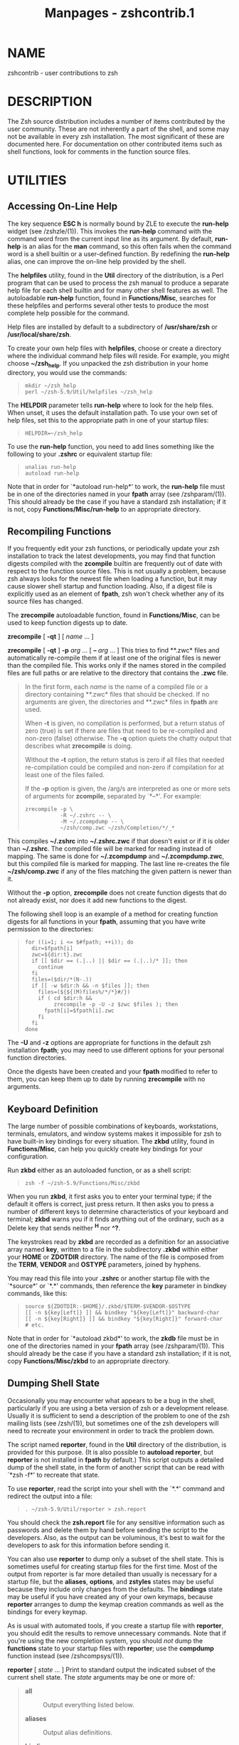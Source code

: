 #+TITLE: Manpages - zshcontrib.1
* NAME
zshcontrib - user contributions to zsh

* DESCRIPTION
The Zsh source distribution includes a number of items contributed by
the user community. These are not inherently a part of the shell, and
some may not be available in every zsh installation. The most
significant of these are documented here. For documentation on other
contributed items such as shell functions, look for comments in the
function source files.

* UTILITIES
** Accessing On-Line Help
The key sequence *ESC h* is normally bound by ZLE to execute the
*run-help* widget (see /zshzle/(1)). This invokes the *run-help* command
with the command word from the current input line as its argument. By
default, *run-help* is an alias for the *man* command, so this often
fails when the command word is a shell builtin or a user-defined
function. By redefining the *run-help* alias, one can improve the
on-line help provided by the shell.

The *helpfiles* utility, found in the *Util* directory of the
distribution, is a Perl program that can be used to process the zsh
manual to produce a separate help file for each shell builtin and for
many other shell features as well. The autoloadable *run-help* function,
found in *Functions/Misc*, searches for these helpfiles and performs
several other tests to produce the most complete help possible for the
command.

Help files are installed by default to a subdirectory of
*/usr/share/zsh* or */usr/local/share/zsh*.

To create your own help files with *helpfiles*, choose or create a
directory where the individual command help files will reside. For
example, you might choose *~/zsh_help*. If you unpacked the zsh
distribution in your home directory, you would use the commands:

#+begin_quote
#+begin_example
mkdir ~/zsh_help
perl ~/zsh-5.9/Util/helpfiles ~/zsh_help
#+end_example

#+end_quote

The *HELPDIR* parameter tells *run-help* where to look for the help
files. When unset, it uses the default installation path. To use your
own set of help files, set this to the appropriate path in one of your
startup files:

#+begin_quote
#+begin_example
HELPDIR=~/zsh_help
#+end_example

#+end_quote

To use the *run-help* function, you need to add lines something like the
following to your *.zshrc* or equivalent startup file:

#+begin_quote
#+begin_example
unalias run-help
autoload run-help
#+end_example

#+end_quote

Note that in order for `*autoload run-help*' to work, the *run-help*
file must be in one of the directories named in your *fpath* array (see
/zshparam/(1)). This should already be the case if you have a standard
zsh installation; if it is not, copy *Functions/Misc/run-help* to an
appropriate directory.

** Recompiling Functions
If you frequently edit your zsh functions, or periodically update your
zsh installation to track the latest developments, you may find that
function digests compiled with the *zcompile* builtin are frequently out
of date with respect to the function source files. This is not usually a
problem, because zsh always looks for the newest file when loading a
function, but it may cause slower shell startup and function loading.
Also, if a digest file is explicitly used as an element of *fpath*, zsh
won't check whether any of its source files has changed.

The *zrecompile* autoloadable function, found in *Functions/Misc*, can
be used to keep function digests up to date.

*zrecompile* [ *-qt* ] [ /name/ ... ]

*zrecompile* [ *-qt* ] *-p* /arg/ ... [ *--* /arg/ ... ] This tries to
find **.zwc* files and automatically re-compile them if at least one of
the original files is newer than the compiled file. This works only if
the names stored in the compiled files are full paths or are relative to
the directory that contains the *.zwc* file.

#+begin_quote
In the first form, each /name/ is the name of a compiled file or a
directory containing **.zwc* files that should be checked. If no
arguments are given, the directories and **.zwc* files in *fpath* are
used.

When *-t* is given, no compilation is performed, but a return status of
zero (true) is set if there are files that need to be re-compiled and
non-zero (false) otherwise. The *-q* option quiets the chatty output
that describes what *zrecompile* is doing.

Without the *-t* option, the return status is zero if all files that
needed re-compilation could be compiled and non-zero if compilation for
at least one of the files failed.

If the *-p* option is given, the /arg/s are interpreted as one or more
sets of arguments for *zcompile*, separated by `*--*'. For example:

#+begin_quote
#+begin_example
zrecompile -p \ 
           -R ~/.zshrc -- \ 
           -M ~/.zcompdump -- \ 
           ~/zsh/comp.zwc ~/zsh/Completion/*/_*
#+end_example

#+end_quote

This compiles *~/.zshrc* into *~/.zshrc.zwc* if that doesn't exist or if
it is older than *~/.zshrc*. The compiled file will be marked for
reading instead of mapping. The same is done for *~/.zcompdump* and
*~/.zcompdump.zwc*, but this compiled file is marked for mapping. The
last line re-creates the file *~/zsh/comp.zwc* if any of the files
matching the given pattern is newer than it.

Without the *-p* option, *zrecompile* does not create function digests
that do not already exist, nor does it add new functions to the digest.

#+end_quote

The following shell loop is an example of a method for creating function
digests for all functions in your *fpath*, assuming that you have write
permission to the directories:

#+begin_quote
#+begin_example
for ((i=1; i <= $#fpath; ++i)); do
  dir=$fpath[i]
  zwc=${dir:t}.zwc
  if [[ $dir == (.|..) || $dir == (.|..)/* ]]; then
    continue
  fi
  files=($dir/*(N-.))
  if [[ -w $dir:h && -n $files ]]; then
    files=(${${(M)files%/*/*}#/})
    if ( cd $dir:h &&
         zrecompile -p -U -z $zwc $files ); then
      fpath[i]=$fpath[i].zwc
    fi
  fi
done
#+end_example

#+end_quote

The *-U* and *-z* options are appropriate for functions in the default
zsh installation *fpath*; you may need to use different options for your
personal function directories.

Once the digests have been created and your *fpath* modified to refer to
them, you can keep them up to date by running *zrecompile* with no
arguments.

** Keyboard Definition
The large number of possible combinations of keyboards, workstations,
terminals, emulators, and window systems makes it impossible for zsh to
have built-in key bindings for every situation. The *zkbd* utility,
found in *Functions/Misc*, can help you quickly create key bindings for
your configuration.

Run *zkbd* either as an autoloaded function, or as a shell script:

#+begin_quote
#+begin_example
zsh -f ~/zsh-5.9/Functions/Misc/zkbd
#+end_example

#+end_quote

When you run *zkbd*, it first asks you to enter your terminal type; if
the default it offers is correct, just press return. It then asks you to
press a number of different keys to determine characteristics of your
keyboard and terminal; *zkbd* warns you if it finds anything out of the
ordinary, such as a Delete key that sends neither *^H* nor *^?*.

The keystrokes read by *zkbd* are recorded as a definition for an
associative array named *key*, written to a file in the subdirectory
*.zkbd* within either your *HOME* or *ZDOTDIR* directory. The name of
the file is composed from the *TERM*, *VENDOR* and *OSTYPE* parameters,
joined by hyphens.

You may read this file into your *.zshrc* or another startup file with
the `*source*' or `*.*' commands, then reference the *key* parameter in
bindkey commands, like this:

#+begin_quote
#+begin_example
source ${ZDOTDIR:-$HOME}/.zkbd/$TERM-$VENDOR-$OSTYPE
[[ -n ${key[Left]} ]] && bindkey "${key[Left]}" backward-char
[[ -n ${key[Right]} ]] && bindkey "${key[Right]}" forward-char
# etc.
#+end_example

#+end_quote

Note that in order for `*autoload zkbd*' to work, the *zkdb* file must
be in one of the directories named in your *fpath* array (see
/zshparam/(1)). This should already be the case if you have a standard
zsh installation; if it is not, copy *Functions/Misc/zkbd* to an
appropriate directory.

** Dumping Shell State
Occasionally you may encounter what appears to be a bug in the shell,
particularly if you are using a beta version of zsh or a development
release. Usually it is sufficient to send a description of the problem
to one of the zsh mailing lists (see /zsh/(1)), but sometimes one of the
zsh developers will need to recreate your environment in order to track
the problem down.

The script named *reporter*, found in the *Util* directory of the
distribution, is provided for this purpose. (It is also possible to
*autoload reporter*, but *reporter* is not installed in *fpath* by
default.) This script outputs a detailed dump of the shell state, in the
form of another script that can be read with `*zsh -f*' to recreate that
state.

To use *reporter*, read the script into your shell with the `*.*'
command and redirect the output into a file:

#+begin_quote
#+begin_example
. ~/zsh-5.9/Util/reporter > zsh.report
#+end_example

#+end_quote

You should check the *zsh.report* file for any sensitive information
such as passwords and delete them by hand before sending the script to
the developers. Also, as the output can be voluminous, it's best to wait
for the developers to ask for this information before sending it.

You can also use *reporter* to dump only a subset of the shell state.
This is sometimes useful for creating startup files for the first time.
Most of the output from reporter is far more detailed than usually is
necessary for a startup file, but the *aliases*, *options*, and
*zstyles* states may be useful because they include only changes from
the defaults. The *bindings* state may be useful if you have created any
of your own keymaps, because *reporter* arranges to dump the keymap
creation commands as well as the bindings for every keymap.

As is usual with automated tools, if you create a startup file with
*reporter*, you should edit the results to remove unnecessary commands.
Note that if you're using the new completion system, you should /not/
dump the *functions* state to your startup files with *reporter*; use
the *compdump* function instead (see /zshcompsys/(1)).

*reporter* [ /state/ ... ] Print to standard output the indicated subset
of the current shell state. The /state/ arguments may be one or more of:

#+begin_quote
- *all* :: Output everything listed below.

- *aliases* :: Output alias definitions.

- *bindings* :: Output ZLE key maps and bindings.

- *completion* :: Output old-style *compctl* commands. New completion is
  covered by *functions* and *zstyles*.

- *functions* :: Output autoloads and function definitions.

- *limits* :: Output *limit* commands.

- *options* :: Output *setopt* commands.

- *styles* :: Same as *zstyles*.

- *variables* :: Output shell parameter assignments, plus *export*
  commands for any environment variables.

- *zstyles* :: Output *zstyle* commands.

If the /state/ is omitted, *all* is assumed.

#+end_quote

With the exception of `*all*', every /state/ can be abbreviated by any
prefix, even a single letter; thus *a* is the same as *aliases*, *z* is
the same as *zstyles*, etc.

** Manipulating Hook Functions
*add-zsh-hook* [ *-L* | *-dD* ] [ *-Uzk* ] /hook/ /function/ Several
functions are special to the shell, as described in the section SPECIAL
FUNCTIONS, see /zshmisc/(1), in that they are automatically called at
specific points during shell execution. Each has an associated array
consisting of names of functions to be called at the same point; these
are so-called `hook functions'. The shell function *add-zsh-hook*
provides a simple way of adding or removing functions from the array.

#+begin_quote
/hook/ is one of *chpwd*, *periodic*, *precmd*, *preexec*,
*zshaddhistory*, *zshexit*, or *zsh_directory_name*, the special
functions in question. Note that *zsh_directory_name* is called in a
different way from the other functions, but may still be manipulated as
a hook.

/function/ is name of an ordinary shell function. If no options are
given this will be added to the array of functions to be executed in the
given context. Functions are invoked in the order they were added.

If the option *-L* is given, the current values for the hook arrays are
listed with *typeset*.

If the option *-d* is given, the /function/ is removed from the array of
functions to be executed.

If the option *-D* is given, the /function/ is treated as a pattern and
any matching names of functions are removed from the array of functions
to be executed.

The options *-U*, *-z* and *-k* are passed as arguments to *autoload*
for /function/. For functions contributed with zsh, the options *-Uz*
are appropriate.

#+end_quote

- *add-zle-hook-widget* [ *-L* | *-dD* ] [ *-Uzk* ] /hook/
  /widgetname/ :: Several widget names are special to the line editor,
  as described in the section Special Widgets, see /zshzle/(1), in that
  they are automatically called at specific points during editing.
  Unlike function hooks, these do not use a predefined array of other
  names to call at the same point; the shell function
  *add-zle-hook-widget* maintains a similar array and arranges for the
  special widget to invoke those additional widgets.

  /hook/ is one of *isearch-exit*, *isearch-update*, *line-pre-redraw*,
  *line-init*, *line-finish*, *history-line-set*, or *keymap-select*,
  corresponding to each of the special widgets *zle-isearch-exit*, etc.
  The special widget names are also accepted as the /hook/ argument.

  /widgetname/ is the name of a ZLE widget. If no options are given this
  is added to the array of widgets to be invoked in the given hook
  context. Widgets are invoked in the order they were added, with

  #+begin_quote
  #+begin_example
  zle widgetname -Nw -f "nolast" -- "$@"
  #+end_example

  #+end_quote

  Note that this means that the `*WIDGET' special parameter tracks the*
  /widgetname/* when the widget function is called, rather than
  tracking* the name of the corresponding special hook widget.

  If the option *-d is given, the */widgetname/* is removed from* the
  array of widgets to be executed.

  If the option *-D is given, the */widgetname/* is treated as a
  pattern* and any matching names of widgets are removed from the array.

  If /widgetname/* does not name an existing widget when added to the*
  array, it is assumed that a shell function also named /widgetname/*
  is* meant to provide the implementation of the widget. This name is
  therefore marked for autoloading, and the options *-U, -z and -k are*
  passed as arguments to *autoload as with add-zsh-hook. The* widget is
  also created with `*zle -N */widgetname/*' to cause the* corresponding
  function to be loaded the first time the hook is called.

  The arrays of /widgetname/* are currently maintained in zstyle*
  contexts, one for each /hook/* context, with a style of `widgets'.* If
  the *-L option is given, this set of styles is listed with* `*zstyle
  -L'. This implementation may change, and the special widgets* that
  refer to the styles are created only if *add-zle-hook-widget is*
  called to add at least one widget, so if this function is used for any
  hooks, then all hooks should be managed only via this function.

* REMEMBERING RECENT DIRECTORIES
The function *cdr allows you to change the working directory to a*
previous working directory from a list maintained automatically. It is
similar in concept to the directory stack controlled by the *pushd,*
*popd and dirs builtins, but is more configurable, and as it stores* all
entries in files it is maintained across sessions and (by default)
between terminal emulators in the current session. Duplicates are
automatically removed, so that the list reflects the single most recent
use of each directory.

Note that the *pushd directory stack is not actually modified or used*
by *cdr unless you configure it to do so as described in the*
configuration section below.

** Installation
The system works by means of a hook function that is called every time
the directory changes. To install the system, autoload the required
functions and use the *add-zsh-hook function described above:*

#+begin_quote
#+begin_example
autoload -Uz chpwd_recent_dirs cdr add-zsh-hook
add-zsh-hook chpwd chpwd_recent_dirs
#+end_example

#+end_quote

Now every time you change directly interactively, no matter which
command you use, the directory to which you change will be remembered in
most-recent-first order.

** Use
All direct user interaction is via the *cdr function.*

The argument to cdr is a number /N/* corresponding to the */N/*th most*
recently changed-to directory. 1 is the immediately preceding directory;
the current directory is remembered but is not offered as a destination.
Note that if you have multiple windows open 1 may refer to a directory
changed to in another window; you can avoid this by having per-terminal
files for storing directory as described for the *recent-dirs-file style
below.*

If you set the *recent-dirs-default style described below cdr* will
behave the same as *cd if given a non-numeric argument, or more* than
one argument. The recent directory list is updated just the same however
you change directory.

If the argument is omitted, 1 is assumed. This is similar to *pushd's*
behaviour of swapping the two most recent directories on the stack.

Completion for the argument to *cdr is available if compinit has been*
run; menu selection is recommended, using:

#+begin_quote
#+begin_example
zstyle ':completion:*:*:cdr:*:*' menu selection
#+end_example

#+end_quote

to allow you to cycle through recent directories; the order is
preserved, so the first choice is the most recent directory before the
current one. The verbose style is also recommended to ensure the
directory is shown; this style is on by default so no action is required
unless you have changed it.

** Options
The behaviour of *cdr may be modified by the following options.*

*-l* lists the numbers and the corresponding directories in abbreviated
form (i.e. with *~ substitution reapplied), one per line.* The
directories here are not quoted (this would only be an issue if a
directory name contained a newline). This is used by the completion
system.

- *-r* :: sets the variable *reply to the current set of directories.
  Nothing* is printed and the directory is not changed.

- *-e* :: allows you to edit the list of directories, one per line. The
  list can be edited to any extent you like; no sanity checking is
  performed. Completion is available. No quoting is necessary (except
  for newlines, where I have in any case no sympathy); directories are
  in unabbreviated form and contain an absolute path, i.e. they start
  with */.* Usually the first entry should be left as the current
  directory.

- *-p '*/pattern/*'* :: Prunes any items in the directory list that
  match the given extended glob pattern; the pattern needs to be quoted
  from immediate expansion on the command line. The pattern is matched
  against each completely expanded file name in the list; the full
  string must match, so wildcards at the end (e.g. *'*removeme*') are
  needed to remove entries with a given* substring.

  If output is to a terminal, then the function will print the new list
  after pruning and prompt for confirmation by the user. This output and
  confirmation step can be skipped by using *-P instead of -p.*

** Configuration
Configuration is by means of the styles mechanism that should be
familiar from completion; if not, see the description of the *zstyle
command in* see /zshmodules/*(1). The context for setting styles* should
be *':chpwd:*' in case the meaning of the context is extended in*
future, for example:

#+begin_quote
#+begin_example
zstyle ':chpwd:*' recent-dirs-max 0
#+end_example

#+end_quote

sets the value of the *recent-dirs-max style to 0. In practice the*
style name is specific enough that a context of '*' should be fine.

An exception is *recent-dirs-insert, which is used exclusively by the*
completion system and so has the usual completion system context
(*':completion:*' if nothing more specific is needed), though again*
*'*' should be fine in practice.*

*recent-dirs-default* If true, and the command is expecting a recent
directory index, and either there is more than one argument or the
argument is not an integer, then fall through to "cd". This allows the
lazy to use only one command for directory changing. Completion
recognises this, too; see recent-dirs-insert for how to control
completion when this option is in use.

- *recent-dirs-file* :: The file where the list of directories is saved.
  The default is *${ZDOTDIR:-$HOME}/.chpwd-recent-dirs, i.e. this is in
  your* home directory unless you have set the variable *ZDOTDIR to
  point* somewhere else. Directory names are saved in *$'*/.../*'
  quoted* form, so each line in the file can be supplied directly to the
  shell as an argument.

  The value of this style may be an array. In this case, the first file
  in the list will always be used for saving directories while any other
  files are left untouched. When reading the recent directory list, if
  there are fewer than the maximum number of entries in the first file,
  the contents of later files in the array will be appended with
  duplicates removed from the list shown. The contents of the two files
  are not sorted together, i.e. all the entries in the first file are
  shown first. The special value *+ can appear in the list to* indicate
  the default file should be read at that point. This allows effects
  like the following:

  #+begin_quote
  #+begin_example
  zstyle ':chpwd:*' recent-dirs-file \ 
  ~/.chpwd-recent-dirs-${TTY##*/} +
  #+end_example

  #+end_quote

  Recent directories are read from a file numbered according to the
  terminal. If there are insufficient entries the list is supplemented
  from the default file.

  It is possible to use *zstyle -e to make the directory configurable*
  at run time:

  #+begin_quote
  #+begin_example
  zstyle -e ':chpwd:*' recent-dirs-file pick-recent-dirs-file
  pick-recent-dirs-file() {
    if [[ $PWD = ~/text/writing(|/*) ]]; then
      reply=(~/.chpwd-recent-dirs-writing)
    else
      reply=(+)
    fi
  }
  #+end_example

  #+end_quote

  In this example, if the current directory is *~/text/writing or a*
  directory under it, then use a special file for saving recent
  directories, else use the default.

- *recent-dirs-insert* :: Used by completion. If *recent-dirs-default is
  true, then setting* this to *true causes the actual directory, rather
  than its index, to* be inserted on the command line; this has the same
  effect as using the corresponding index, but makes the history clearer
  and the line easier to edit. With this setting, if part of an argument
  was already typed, normal directory completion rather than recent
  directory completion is done; this is because recent directory
  completion is expected to be done by cycling through entries menu
  fashion.

  If the value of the style is *always, then only recent directories
  will* be completed; in that case, use the *cd command when you want
  to* complete other directories.

  If the value is *fallback, recent directories will be tried first,
  then* normal directory completion is performed if recent directory
  completion failed to find a match.

  Finally, if the value is *both then both sets of completions are*
  presented; the usual tag mechanism can be used to distinguish results,
  with recent directories tagged as *recent-dirs. Note that the recent*
  directories inserted are abbreviated with directory names where
  appropriate.

- *recent-dirs-max* :: The maximum number of directories to save to the
  file. If this is zero or negative there is no maximum. The default
  is 20. Note this includes the current directory, which isn't offered,
  so the highest number of directories you will be offered is one less
  than the maximum.

- *recent-dirs-prune* :: This style is an array determining what
  directories should (or should not) be added to the recent list.
  Elements of the array can include:

  *parent* Prune parents (more accurately, ancestors) from the recent
  list. If present, changing directly down by any number of directories
  causes the current directory to be overwritten. For example, changing
  from ~pws to ~pws/some/other/dir causes ~pws not to be left on the
  recent directory stack. This only applies to direct changes to
  descendant directories; earlier directories on the list are not
  pruned. For example, changing from ~pws/yet/another to
  ~pws/some/other/dir does not cause ~pws to be pruned.

  - *pattern:*/pattern/ :: Gives a zsh pattern for directories that
    should not be added to the recent list (if not already there). This
    element can be repeated to add different patterns. For example,
    *'pattern:/tmp(|/*)' stops /tmp or its descendants* from being
    added. The *EXTENDED_GLOB option is always turned on* for these
    patterns.

- *recent-dirs-pushd* :: If set to true, *cdr will use pushd instead of
  cd to change the* directory, so the directory is saved on the
  directory stack. As the directory stack is completely separate from
  the list of files saved by the mechanism used in this file there is no
  obvious reason to do this.

** Use with dynamic directory naming
It is possible to refer to recent directories using the dynamic
directory name syntax by using the supplied function
*zsh_directory_name_cdr* a hook:

#+begin_quote
#+begin_example
autoload -Uz add-zsh-hook
add-zsh-hook -Uz zsh_directory_name zsh_directory_name_cdr
#+end_example

#+end_quote

When this is done, *~[1] will refer to the most recent* directory other
than $PWD, and so on. Completion after *~[*/.../ also works.

** Details of directory handling
This section is for the curious or confused; most users will not need to
know this information.

Recent directories are saved to a file immediately and hence are
preserved across sessions. Note currently no file locking is applied:
the list is updated immediately on interactive commands and nowhere else
(unlike history), and it is assumed you are only going to change
directory in one window at once. This is not safe on shared accounts,
but in any case the system has limited utility when someone else is
changing to a different set of directories behind your back.

To make this a little safer, only directory changes instituted from the
command line, either directly or indirectly through shell function calls
(but not through subshells, evals, traps, completion functions and the
like) are saved. Shell functions should use *cd -q or pushd -q to* avoid
side effects if the change to the directory is to be invisible at the
command line. See the contents of the function *chpwd_recent_dirs for*
more details.

* ABBREVIATED DYNAMIC REFERENCES TO DIRECTORIES
The dynamic directory naming system is described in the subsection
/Dynamic named directories/* of* the section /Filename Expansion/* in
*/zshexpn/*(1). In this, a reference to* *~[*/.../*] is expanded by a
function found by the hooks* mechanism.

The contributed function *zsh_directory_name_generic provides a* system
allowing the user to refer to directories with only a limited amount of
new code. It supports all three of the standard interfaces for directory
naming: converting from a name to a directory, converting in the reverse
direction to find a short name, and completion of names.

The main feature of this function is a path-like syntax, combining
abbreviations at multiple levels separated by ":". As an example,
~[g:p:s] might specify:

*g* The top level directory for your git area. This first component has
to match, or the function will return indicating another directory name
hook function should be tried.

- *p* :: The name of a project within your git area.

- *s* :: The source area within that project. This allows you to
  collapse references to long hierarchies to a very compact form,
  particularly if the hierarchies are similar across different areas of
  the disk.

Name components may be completed: if a description is shown at the top
of the list of completions, it includes the path to which previous
components expand, while the description for an individual completion
shows the path segment it would add. No additional configuration is
needed for this as the completion system is aware of the dynamic
directory name mechanism.

** Usage
To use the function, first define a wrapper function for your specific
case. We'll assume it's to be autoloaded. This can have any name but
we'll refer to it as zdn_mywrapper. This wrapper function will define
various variables and then call this function with the same arguments
that the wrapper function gets. This configuration is described below.

Then arrange for the wrapper to be run as a zsh_directory_name hook:

#+begin_quote
#+begin_example
autoload -Uz add-zsh-hook zsh_directory_name_generic zdn_mywrapper
add-zsh-hook -U zsh_directory_name zdn_mywrapper
#+end_example

#+end_quote

** Configuration
The wrapper function should define a local associative array zdn_top.
Alternatively, this can be set with a style called *mapping. The*
context for the style is *:zdn:*/wrapper-name/* where* /wrapper-name/*
is the function calling zsh_directory_name_generic;* for example:

#+begin_quote
#+begin_example
zstyle :zdn:zdn_mywrapper: mapping zdn_mywrapper_top
#+end_example

#+end_quote

The keys in this associative array correspond to the first component of
the name. The values are matching directories. They may have an optional
suffix with a slash followed by a colon and the name of a variable in
the same format to give the next component. (The slash before the colon
is to disambiguate the case where a colon is needed in the path for a
drive. There is otherwise no syntax for escaping this, so path
components whose names start with a colon are not supported.) A special
component *:default: specifies a variable in the form* */:*/var/* (the
path section is ignored and so is usually empty)* that will be used for
the next component if no variable is given for the path. Variables
referred to within *zdn_top have the same format as* *zdn_top itself,
but contain relative paths.*

For example,

#+begin_quote
#+begin_example
local -A zdn_top=(
  g   ~/git
  ga  ~/alternate/git
  gs  /scratch/$USER/git/:second2
  :default: /:second1
)
#+end_example

#+end_quote

This specifies the behaviour of a directory referred to as *~[g:...]* or
*~[ga:...] or ~[gs:...]. Later path components are optional;* in that
case *~[g] expands to ~/git, and so on. gs expands* to
*/scratch/$USER/git and uses the associative array second2 to* match the
second component; *g and ga use the associative array* *second1 to match
the second component.*

When expanding a name to a directory, if the first component is not *g
or* *ga or gs, it is not an error; the function simply returns 1 so that
a* later hook function can be tried. However, matching the first
component commits the function, so if a later component does not match,
an error is printed (though this still does not stop later hooks from
being executed).

For components after the first, a relative path is expected, but note
that multiple levels may still appear. Here is an example of *second1:*

#+begin_quote
#+begin_example
local -A second1=(
  p   myproject
  s   somproject
  os  otherproject/subproject/:third
)
#+end_example

#+end_quote

The path as found from *zdn_top is extended with the matching*
directory, so *~[g:p] becomes ~/git/myproject. The slash between* is
added automatically (it's not possible to have a later component modify
the name of a directory already matched). Only *os specifies* a variable
for a third component, and there's no *:default:, so it's* an error to
use a name like *~[g:p:x] or ~[ga:s:y] because* there's nowhere to look
up the *x or y.*

The associative arrays need to be visible within this function; the
generic function therefore uses internal variable names beginning *_zdn_
in order to avoid clashes. Note that the variable reply* needs to be
passed back to the shell, so should not be local in the calling
function.

The function does not test whether directories assembled by component
actually exist; this allows the system to work across automounted file
systems. The error from the command trying to use a non-existent
directory should be sufficient to indicate the problem.

** Complete example
Here is a full fictitious but usable autoloadable definition of the
example function defined by the code above. So *~[gs:p:s] expands* to
*/scratch/$USER/git/myscratchproject/top/srcdir (with $USER* also
expanded).

#+begin_quote
#+begin_example
local -A zdn_top=(
  g   ~/git
  ga  ~/alternate/git
  gs  /scratch/$USER/git/:second2
  :default: /:second1
)

local -A second1=(
  p   myproject
  s   somproject
  os  otherproject/subproject/:third
)

local -A second2=(
  p   myscratchproject
  s   somescratchproject
)

local -A third=(
  s   top/srcdir
  d   top/documentation
)

# autoload not needed if you did this at initialisation...
autoload -Uz zsh_directory_name_generic
zsh_directory_name_generic "$@
#+end_example

#+end_quote

It is also possible to use global associative arrays, suitably named,
and set the style for the context of your wrapper function to refer to
this. Then your set up code would contain the following:

#+begin_quote
#+begin_example
typeset -A zdn_mywrapper_top=(...)
# ... and so on for other associative arrays ...
zstyle ':zdn:zdn_mywrapper:' mapping zdn_mywrapper_top
autoload -Uz add-zsh-hook zsh_directory_name_generic zdn_mywrapper
add-zsh-hook -U zsh_directory_name zdn_mywrapper
#+end_example

#+end_quote

and the function *zdn_mywrapper would contain only the following:*

#+begin_quote
#+begin_example
zsh_directory_name_generic "$@"
#+end_example

#+end_quote

* GATHERING INFORMATION FROM VERSION CONTROL SYSTEMS
In a lot of cases, it is nice to automatically retrieve information from
version control systems (VCSs), such as subversion, CVS or git, to be
able to provide it to the user; possibly in the user's prompt. So that
you can instantly tell which branch you are currently on, for example.

In order to do that, you may use the *vcs_info function.*

The following VCSs are supported, showing the abbreviated name by which
they are referred to within the system:

- Bazaar (*bzr)* :: *https://bazaar.canonical.com/*

- Codeville (*cdv)* :: *http://freecode.com/projects/codeville/*

- Concurrent Versioning System (*cvs)* :: *https://www.nongnu.org/cvs/*

- Darcs (*darcs)* :: *http://darcs.net/*

- Fossil (*fossil)* :: *https://fossil-scm.org/*

- Git (*git)* :: *https://git-scm.com/*

- GNU arch (*tla)* :: *https://www.gnu.org/software/gnu-arch/*

- Mercurial (*hg)* :: *https://www.mercurial-scm.org/*

- Monotone (*mtn)* :: *https://monotone.ca/*

- Perforce (*p4)* :: *https://www.perforce.com/*

- Subversion (*svn)* :: *https://subversion.apache.org/*

- SVK (*svk)* :: *https://svk.bestpractical.com/*

There is also support for the patch management system *quilt*
(*https://savannah.nongnu.org/projects/quilt). See* *Quilt Support*
below for details.

To load *vcs_info:*

#+begin_quote
#+begin_example
autoload -Uz vcs_info
#+end_example

#+end_quote

It can be used in any existing prompt, because it does not require any
specific *$psvar entries to be available.*

** Quickstart
To get this feature working quickly (including colors), you can do the
following (assuming, you loaded *vcs_info properly - see above):*

#+begin_quote
#+begin_example
zstyle ':vcs_info:*' actionformats \ 
    '%F{5}(%f%s%F{5})%F{3}-%F{5}[%F{2}%b%F{3}|%F{1}%a%F{5}]%f '
zstyle ':vcs_info:*' formats       \ 
    '%F{5}(%f%s%F{5})%F{3}-%F{5}[%F{2}%b%F{5}]%f '
zstyle ':vcs_info:(sv[nk]|bzr):*' branchformat '%b%F{1}:%F{3}%r'
precmd () { vcs_info }
PS1='%F{5}[%F{2}%n%F{5}] %F{3}%3~ ${vcs_info_msg_0_}%f%# '
#+end_example

#+end_quote

Obviously, the last two lines are there for demonstration. You need to
call *vcs_info from your precmd function. Once that is done you need* a
/single quoted/* '${vcs_info_msg_0_}' in your prompt.*

To be able to use *'${vcs_info_msg_0_}' directly in your prompt like*
this, you will need to have the *PROMPT_SUBST option enabled.*

Now call the *vcs_info_printsys utility from the command line:*

#+begin_quote
#+begin_example
% vcs_info_printsys
## list of supported version control backends:
## disabled systems are prefixed by a hash sign (#)
bzr
cdv
cvs
darcs
fossil
git
hg
mtn
p4
svk
svn
tla
## flavours (cannot be used in the enable or disable styles; they
## are enabled and disabled with their master [git-svn -> git])
## they *can* be used in contexts: ':vcs_info:git-svn:*'.
git-p4
git-svn
hg-git
hg-hgsubversion
hg-hgsvn
#+end_example

#+end_quote

You may not want all of these because there is no point in running the
code to detect systems you do not use. So there is a way to disable some
backends altogether:

#+begin_quote
#+begin_example
zstyle ':vcs_info:*' disable bzr cdv darcs mtn svk tla
#+end_example

#+end_quote

You may also pick a few from that list and enable only those:

#+begin_quote
#+begin_example
zstyle ':vcs_info:*' enable git cvs svn
#+end_example

#+end_quote

If you rerun *vcs_info_printsys after one of these commands, you will*
see the backends listed in the *disable style (or backends not in the*
*enable style - if you used that) marked as disabled by a hash sign.*
That means the detection of these systems is skipped /completely/*. No*
wasted time there.

** Configuration
The *vcs_info feature can be configured via zstyle.*

First, the context in which we are working:

#+begin_quote
#+begin_example
:vcs_info:vcs-string:user-context:repo-root-name
#+end_example

#+end_quote

/vcs-string/ is one of: *git*/, /*git-svn*/, /*git-p4*/, /*hg*/,
/*hg-git*/,/ *hg-hgsubversion*/, /*hg-hgsvn*/, /*darcs*/, /*bzr*/,
/*cdv*/, /*mtn*/,/ *svn*/, /*cvs*/, /*svk*/, /*tla*/, /*p4*/ or
/*fossil*/./ This is followed by `*.quilt-*/quilt-mode' in Quilt mode/
(see *Quilt Support*/ for details)/ and by `*+*/hook-name' while hooks
are active/ (see *Hooks in vcs_info*/ for details)./

#+begin_quote
Currently, hooks in quilt mode don't add the `*.quilt-*/quilt-mode'
information./ This may change in the future.

#+end_quote

- /user-context/ :: is a freely configurable string, assignable by the
  user as the first argument to *vcs_info*/ (see its description/
  below).

- /repo-root-name/ :: is the name of a repository in which you want a
  style to match. So, if you want a setting specific to
  */usr/src/zsh*/,/ with that being a CVS checkout, you can set
  /repo-root-name to/ *zsh*/ to make it so./

There are three special values for /vcs-string: The first is named/
*-init-*/, that is in effect as long as there was no decision what VCS/
backend to use. The second is *-preinit-*/; it is used before/
*vcs_info*/ is run, when initializing the data exporting variables. The/
third special value is *formats*/ and is used by the /*vcs_info_lastmsg*
for looking up its styles.

The initial value of /repo-root-name is /*-all-*/ and it is replaced/
with the actual name, as soon as it is known. Only use this part of the
context for defining the *formats*/, /*actionformats*/ or/
*branchformat*/ styles, as it is guaranteed that repo-root-name is/ set
up correctly for these only. For all other styles, just use *'*'*
instead.

There are two pre-defined values for /user-context:/

- *default* :: the one used if none is specified

- *command* :: used by vcs_info_lastmsg to lookup its styles

You can of course use *':vcs_info:*'*/ to match all VCSs in all/
user-contexts at once.

This is a description of all styles that are looked up.

*formats* A list of formats, used when actionformats is not used (which
is most of the time).

- *actionformats* :: A list of formats, used if there is a special
  action going on in your current repository; like an interactive rebase
  or a merge conflict.

- *branchformat* :: Some backends replace *%b*/ in the formats and/
  actionformats styles above, not only by a branch name but also by a
  revision number. This style lets you modify how that string should
  look.

- *nvcsformats* :: These "formats" are set when we didn't detect a
  version control system for the current directory or *vcs_info*/ was
  disabled. This is useful if/ you want *vcs_info*/ to completely take
  over the generation of your/ prompt. You would do something like
  *PS1='${vcs_info_msg_0_}'*/ to/ accomplish that.

- *hgrevformat* :: *hg*/ uses both a hash and a revision number to
  reference a specific/ changeset in a repository. With this style you
  can format the revision string (see *branchformat*/) to include either
  or both. It's only/ useful when *get-revision*/ is true. Note, the
  full 40-character revision id/ is not available (except when using the
  *use-simple*/ option) because/ executing hg more than once per prompt
  is too slow; you may customize this behavior using hooks.

- *max-exports* :: Defines the maximum number of *vcs_info_msg_*_*/
  variables /*vcs_info*/ will set./

- *enable* :: A list of backends you want to use. Checked in the
  *-init-*/ context. If/ this list contains an item called *NONE*/ no
  backend is used at all and/ *vcs_info*/ will do nothing. If this list
  contains /*ALL*/, /*vcs_info* will use all known backends. Only with
  *ALL*/ in /*enable*/ will the/ *disable*/ style have any effect.
  /*ALL*/ and /*NONE*/ are case insensitive./

- *disable* :: A list of VCSs you don't want *vcs_info*/ to test for/
  repositories (checked in the *-init-*/ context, too). Only used if/
  *enable*/ contains /*ALL*/./

- *disable-patterns* :: A list of patterns that are checked against
  *$PWD*/. If a pattern/ matches, *vcs_info*/ will be disabled. This
  style is checked in the/ *:vcs_info:-init-:*:-all-*/ context./

  Say, *~/.zsh*/ is a directory under version control, in which you do/
  not want *vcs_info*/ to be active, do:/

  #+begin_quote
  #+begin_example
  zstyle ':vcs_info:*' disable-patterns "${(b)HOME}/.zsh(|/*)"
  #+end_example

  #+end_quote

- *use-quilt* :: If enabled, the *quilt*/ support code is active in
  `addon' mode./ See *Quilt Support*/ for details./

- *quilt-standalone* :: If enabled, `standalone' mode detection is
  attempted if no VCS is active in a given directory. See *Quilt
  Support*/ for details./

- *quilt-patch-dir* :: Overwrite the value of the *$QUILT_PATCHES*/
  environment variable. See/ *Quilt Support*/ for details./

- *quiltcommand* :: When *quilt*/ itself is called in quilt support, the
  value of this style/ is used as the command name.

- *check-for-changes* :: If enabled, this style causes the *%c*/ and
  /*%u*/ format escapes to show/ when the working directory has
  uncommitted changes. The strings displayed by these escapes can be
  controlled via the *stagedstr*/ and /*unstagedstr* styles. The only
  backends that currently support this option are *git*/,/ *hg*/, and
  /*bzr*/ (the latter two only support unstaged)./

  For this style to be evaluated with the *hg*/ backend, the
  /*get-revision* style needs to be set and the *use-simple*/ style
  needs to be unset. The/ latter is the default; the former is not.

  With the *bzr*/ backend, lightweight checkouts only honor this style
  if/ the *use-server*/ style is set./

  Note, the actions taken if this style is enabled are potentially
  expensive (read: they may be slow, depending on how big the current
  repository is). Therefore, it is disabled by default.

- *check-for-staged-changes* :: This style is like *check-for-changes*/,
  but it never checks the worktree/ files, only the metadata in the
  *.${vcs}*/ dir. Therefore,/ this style initializes only the *%c*/
  escape (with /*stagedstr*/) but/ not the *%u*/ escape. This style is
  faster than /*check-for-changes*/./

  In the *git*/ backend, this style checks for changes in the index./
  Other backends do not currently implement this style.

  This style is disabled by default.

- *stagedstr* :: This string will be used in the *%c*/ escape if there
  are staged changes in/ the repository.

- *unstagedstr* :: This string will be used in the *%u*/ escape if there
  are unstaged changes/ in the repository.

- *command* :: This style causes *vcs_info*/ to use the supplied string
  as the command/ to use as the VCS's binary. Note, that setting this in
  '*:vcs_info:**/' is/ not a good idea.

  If the value of this style is empty (which is the default), the used
  binary name is the name of the backend in use (e.g. *svn*/ is used in
  an /*svn* repository).

  The *repo-root-name*/ part in the context is always the default
  /*-all-* when this style is looked up.

  For example, this style can be used to use binaries from non-default
  installation directories. Assume, *git*/ is installed in /usr/bin but/
  your sysadmin installed a newer version in /usr/local/bin. Instead of
  changing the order of your *$PATH*/ parameter, you can do this:/

  #+begin_quote
  #+begin_example
  zstyle ':vcs_info:git:*:-all-' command /usr/local/bin/git
  #+end_example

  #+end_quote

- *use-server* :: This is used by the Perforce backend (*p4*/) to decide
  if it should/ contact the Perforce server to find out if a directory
  is managed by Perforce. This is the only reliable way of doing this,
  but runs the risk of a delay if the server name cannot be found. If
  the server (more specifically, the /host/*:*/port pair describing the/
  server) cannot be contacted, its name is put into the associative
  array *vcs_info_p4_dead_servers*/ and is not contacted again during
  the session/ until it is removed by hand. If you do not set this
  style, the *p4* backend is only usable if you have set the environment
  variable *P4CONFIG*/ to a file name and have corresponding files in
  the root/ directories of each Perforce client. See comments in the
  function *VCS_INFO_detect_p4*/ for more detail./

  The Bazaar backend (*bzr*/) uses this to permit contacting the server/
  about lightweight checkouts, see the *check-for-changes*/ style./

- *use-simple* :: If there are two different ways of gathering
  information, you can select the simpler one by setting this style to
  true; the default is to use the not-that-simple code, which is
  potentially a lot slower but might be more accurate in all possible
  cases. This style is used by the *bzr*/, /*hg*/, and /*git*/ backends.
  In the case of /*hg*/ it will invoke/ the external hexdump program to
  parse the binary dirstate cache file; this method will not return the
  local revision number.

- *get-revision* :: If set to true, vcs_info goes the extra mile to
  figure out the revision of a repository's work tree (currently for the
  *git*/ and /*hg*/ backends,/ where this kind of information is not
  always vital). For *git*/, the/ hash value of the currently checked
  out commit is available via the *%i* expansion. With *hg*/, the local
  revision number and the corresponding/ global hash are available via
  *%i*/./

- *get-mq* :: If set to true, the *hg*/ backend will look for a
  Mercurial Queue (/*mq*/)/ patch directory. Information will be
  available via the `*%m*/' replacement./

- *get-bookmarks* :: If set to true, the *hg*/ backend will try to get a
  list of current/ bookmarks. They will be available via the `*%m*/'
  replacement./

  The default is to generate a comma-separated list of all bookmark
  names that refer to the currently checked out revision. If a bookmark
  is active, its name is suffixed an asterisk and placed first in the
  list.

- *use-prompt-escapes* :: Determines if we assume that the assembled
  string from *vcs_info*/ includes prompt escapes. (Used by/
  *vcs_info_lastmsg*/.)/

- *debug* :: Enable debugging output to track possible problems.
  Currently this style is only used by *vcs_info*/'s hooks system./

- *hooks* :: A list style that defines hook-function names. See *Hooks
  in vcs_info* below for details.

*patch-format*

*nopatch-format* This pair of styles format the patch information used
by the *%m*/ expando in/ formats and actionformats for the *git*/ and
/*hg*/ backends. The value is/ subject to certain *%*/-expansions
described below./ The expanded value is made available in the global
*backend_misc*/ array as/ *${backend_misc[patches]}*/ (also if a
/*set-patch-format*/ hook is used)./

- *get-unapplied* :: This boolean style controls whether a backend
  should attempt to gather a list of unapplied patches (for example with
  Mercurial Queue patches).

  Used by the *quilt*/, /*hg*/, and /*git*/ backends./

The default values for these styles in all contexts are:

- *formats* :: " (%s)-[%b]%u%c-"

- *actionformats* :: " (%s)-[%b|%a]%u%c-"

- *branchformat* :: "%b:%r" (for bzr, svn, svk and hg)

- *nvcsformats* :: ""

- *hgrevformat* :: "%r:%h"

- *max-exports* :: 2

- *enable* :: ALL

- *disable* :: (empty list)

- *disable-patterns* :: (empty list)

- *check-for-changes* :: false

- *check-for-staged-changes* :: false

- *stagedstr* :: (string: "S")

- *unstagedstr* :: (string: "U")

- *command* :: (empty string)

- *use-server* :: false

- *use-simple* :: false

- *get-revision* :: false

- *get-mq* :: true

- *get-bookmarks* :: false

- *use-prompt-escapes* :: true

- *debug* :: false

- *hooks* :: (empty list)

- *use-quilt* :: false

- *quilt-standalone* :: false

- *quilt-patch-dir* :: empty - use *$QUILT_PATCHES*

- *quiltcommand* :: quilt

- *patch-format* :: /backend dependent/

- *nopatch-format* :: /backend dependent/

- *get-unapplied* :: false

In normal *formats*/ and /*actionformats*/ the following replacements
are/ done:

- *%s* :: The VCS in use (git, hg, svn, etc.).

- *%b* :: Information about the current branch.

- *%a* :: An identifier that describes the action. Only makes sense in
  *actionformats*/./

- *%i* :: The current revision number or identifier. For *hg* the
  *hgrevformat*/ style may be used to customize the output./

- *%c* :: The string from the *stagedstr*/ style if there are staged/
  changes in the repository.

- *%u* :: The string from the *unstagedstr*/ style if there are/
  unstaged changes in the repository.

- *%R* :: The base directory of the repository.

- *%r* :: The repository name. If *%R*/ is /*/foo/bar/repoXY*/, /*%r* is
  *repoXY*/./

- *%S* :: A subdirectory within a repository. If *$PWD*/ is/
  */foo/bar/repoXY/beer/tasty*/, /*%S*/ is /*beer/tasty*/./

*%m* A "misc" replacement. It is at the discretion of the backend to
decide what this replacement expands to.

#+begin_quote
The *hg*/ and /*git*/ backends use this expando to display patch
information./ *hg*/ sources patch information from the /*mq*/
extensions; /*git*/ from in-progress/ *rebase*/ and /*cherry-pick*/
operations and from the /*stgit*/ extension. The /*patch-format* and
*nopatch-format*/ styles control the generated string. The former is
used/ when at least one patch from the patch queue has been applied, and
the latter otherwise.

The *hg*/ backend displays bookmark information in this expando (in
addition/ to *mq*/ information). See the /*get-mq*/ and
/*get-bookmarks*/ styles. Both/ of these styles may be enabled at the
same time. If both are enabled, both resulting strings will be shown
separated by a semicolon (that cannot currently be customized).

The *quilt*/ `standalone' backend sets this expando to the same value as
the/ *%Q*/ expando./

#+end_quote

- *%Q* :: Quilt series information. When quilt is used (either in
  `addon' mode or as a `standalone' backend), this expando is set to the
  quilt series' *patch-format*/ string./ The *set-patch-format*/ hook
  and /*nopatch-format*/ style are honoured./

  See *Quilt Support*/ below for details./

In *branchformat*/ these replacements are done:/

- *%b* :: The branch name. For *hg*/, the branch name can include a/
  topic name.

- *%r* :: The current revision number or the *hgrevformat*/ style for/
  *hg*/./

In *hgrevformat*/ these replacements are done:/

- *%r* :: The current local revision number.

- *%h* :: The current global revision identifier.

In *patch-format*/ and /*nopatch-format*/ these replacements are done:/

- *%p* :: The name of the top-most applied patch; may be overridden by
  the *applied-string*/ hook./

- *%u* :: The number of unapplied patches; may be overridden by the
  *unapplied-string*/ hook./

- *%n* :: The number of applied patches.

- *%c* :: The number of unapplied patches.

- *%a* :: The number of all patches (*%a = %n + %c*/)./

- *%g* :: The names of active *mq*/ guards (/*hg*/ backend)./

- *%G* :: The number of active *mq*/ guards (/*hg*/ backend)./

Not all VCS backends have to support all replacements. For *nvcsformats*
no replacements are performed at all, it is just a string.

** Oddities
If you want to use the *%b*/ (bold off) prompt expansion in
/*formats*/,/ which expands *%b*/ itself, use /*%%b*/. That will cause
the /*vcs_info* expansion to replace *%%b*/ with /*%b*/, so that zsh's
prompt expansion/ mechanism can handle it. Similarly, to hand down *%b*/
from/ *branchformat*/, use /*%%%%b*/. Sorry for this inconvenience, but
it/ cannot be easily avoided. Luckily we do not clash with a lot of
prompt expansions and this only needs to be done for those.

When one of the *gen-applied-string*/, /*gen-unapplied-string*/, and/
*set-patch-format*/ hooks is defined,/ applying *%*/-escaping
(`/*foo=${foo//'%'/%%}*/') to the interpolated values/ for use in the
prompt is the responsibility of those hooks (jointly); when neither of
those hooks is defined, *vcs_info*/ handles escaping by itself./ We
regret this coupling, but it was required for backwards compatibility.

** Quilt Support
*Quilt*/ is not a version control system, therefore this is not
implemented/ as a backend. It can help keeping track of a series of
patches. People use it to keep a set of changes they want to use on top
of software packages (which is tightly integrated into the package build
process - the Debian project does this for a large number of packages).
Quilt can also help individual developers keep track of their own
patches on top of real version control systems.

The *vcs_info*/ integration tries to support both ways of using quilt
by/ having two slightly different modes of operation: `addon' mode and
`standalone' mode).

Quilt integration is off by default; to enable it, set the *use-quilt*/
style,/ and add *%Q*/ to your /*formats*/ or /*actionformats*/ style:/

#+begin_quote
#+begin_example
zstyle ':vcs_info:*' use-quilt true
#+end_example

#+end_quote

Styles looked up from the Quilt support code include
`*.quilt-*/quilt-mode'/ in the /vcs-string part of the context, where
quilt-mode is either/ *addon*/ or /*standalone*/./ Example:
*:vcs_info:git.quilt-addon:default:*/repo-root-name./

For `addon' mode to become active *vcs_info*/ must have already detected
a/ real version control system controlling the directory. If that is the
case, a directory that holds quilt's patches needs to be found. That
directory is configurable via the `*QUILT_PATCHES*/' environment
variable. If that/ variable exists its value is used, otherwise the
value `*patches*/' is/ assumed. The value from *$QUILT_PATCHES*/ can be
overwritten using the/ `*quilt-patch-dir*/' style. (Note: you can use
/*vcs_info*/ to keep the value/ of *$QUILT_PATCHES*/ correct all the
time via the /*post-quilt*/ hook)./

When the directory in question is found, quilt is assumed to be active.
To gather more information, *vcs_info*/ looks for a directory called
`.pc';/ Quilt uses that directory to track its current state. If this
directory does not exist we know that quilt has not done anything to the
working directory (read: no patches have been applied yet).

If patches are applied, *vcs_info*/ will try to find out which. If you
want/ to know which patches of a series are not yet applied, you need to
activate the *get-unapplied*/ style in the appropriate context./

*vcs_info*/ allows for very detailed control over how the gathered/
information is presented (see the *Configuration*/ and /*Hooks in
vcs_info*/ sections),/ all of which are documented below. Note there are
a number of other patch tracking systems that work on top of a certain
version control system (like *stgit*/ for /*git*/, or /*mq*/ for
/*hg*/); the configuration/ for systems like that are generally
configured the same way as the *quilt* support.

If the *quilt*/ support is working in `addon' mode, the produced string
is/ available as a simple format replacement (*%Q*/ to be precise),
which can/ be used in *formats*/ and /*actionformats*/; see below for
details)./

If, on the other hand, the support code is working in `standalone' mode,
*vcs_info*/ will pretend as if /*quilt*/ were an actual version control/
system. That means that the version control system identifier (which
otherwise would be something like `svn' or `cvs') will be set to
`*-quilt-*/'. This has implications on the used style context where
this/ identifier is the second element. *vcs_info*/ will have filled in
a proper/ value for the "repository's" root directory and the string
containing the information about quilt's state will be available as the
`misc' replacement (and *%Q*/ for compatibility with `addon' mode)./

What is left to discuss is how `standalone' mode is detected. The
detection itself is a series of searches for directories. You can have
this detection enabled all the time in every directory that is not
otherwise under version control. If you know there is only a limited set
of trees where you would like *vcs_info*/ to try and look for Quilt in
`standalone' mode to minimise/ the amount of searching on every call to
*vcs_info*/, there are a number of/ ways to do that:

Essentially, `standalone' mode detection is controlled by a style called
`*quilt-standalone*/'. It is a string style and its value can have
different/ effects. The simplest values are: `*always*/' to run
detection every time/ *vcs_info*/ is run, and `/*never*/' to turn the
detection off entirely./

If the value of *quilt-standalone*/ is something else, it is
interpreted/ differently. If the value is the name of a scalar variable
the value of that variable is checked and that value is used in the same
`always'/`never' way as described above.

If the value of *quilt-standalone*/ is an array, the elements of that
array/ are used as directory names under which you want the detection to
be active.

If *quilt-standalone*/ is an associative array, the keys are taken as/
directory names under which you want the detection to be active, but
only if the corresponding value is the string `*true*/'./

Last, but not least, if the value of *quilt-standalone*/ is the name of
a/ function, the function is called without arguments and the return
value decides whether detection should be active. A `0' return value is
true; a non-zero return value is interpreted as false.

Note, if there is both a function and a variable by the name of
*quilt-standalone*/, the function will take precedence./

** Function Descriptions (Public API)
*vcs_info*/ [user-context]/ The main function, that runs all backends
and assembles all data into *${vcs_info_msg_*_}*/. This is the function
you want to call from/ *precmd*/ if you want to include up-to-date
information in your prompt (see/ *Variable Description* below). If an
argument is given, that string will be used instead of *default*/ in the
user-context field of the style/ context.

- *vcs_info_hookadd* :: Statically registers a number of functions to a
  given hook. The hook needs to be given as the first argument; what
  follows is a list of hook-function names to register to the hook. The
  `*+vi-*/' prefix needs to be left out/ here. See *Hooks in vcs_info*
  below for details.

- *vcs_info_hookdel* :: Remove hook-functions from a given hook. The
  hook needs to be given as the first non-option argument; what follows
  is a list of hook-function names to un-register from the hook. If
  `*-a*/' is used as the first/ argument, *all*/ occurrences of the
  functions are unregistered. Otherwise/ only the last occurrence is
  removed (if a function was registered to a hook more than once). The
  `*+vi-*/' prefix needs to be left out here./ See *Hooks in vcs_info*
  below for details.

- *vcs_info_lastmsg* :: Outputs the current values of
  *${vcs_info_msg_*_}*/./ Takes into account the value of the
  *use-prompt-escapes*/ style in/ *':vcs_info:formats:command:-all-'*/.
  It also only prints /*max-exports* values.

- *vcs_info_printsys*/ [user-context]/ :: Prints a list of all supported
  version control systems. Useful to find out possible contexts (and
  which of them are enabled) or values for the *disable*/ style./

- *vcs_info_setsys* :: Initializes *vcs_info*/'s internal list of/
  available backends. With this function, you can add support for new
  VCSs without restarting the shell.

All functions named *VCS_INFO_**/ are for internal use only./

** Variable Description
*${vcs_info_msg_*/N/*_}*/ (Note the trailing underscore)/ Where /N is an
integer, e.g., /*vcs_info_msg_0_*/. These variables/ are the storage for
the informational message the last *vcs_info*/ call/ has assembled.
These are strongly connected to the *formats*/,/ *actionformats*/ and
/*nvcsformats*/ styles described above. Those styles/ are lists. The
first member of that list gets expanded into *${vcs_info_msg_0_}*/, the
second into /*${vcs_info_msg_1_}* and the Nth into
*${vcs_info_msg_N-1_}*/. (See the /*max-exports* style above.)

All variables named *VCS_INFO_**/ are for internal use only./

** Hooks in vcs_info
Hooks are places in *vcs_info*/ where you can run your own code. That/
code can communicate with the code that called it and through that,
change the system's behaviour.

For configuration, hooks change the style context:

#+begin_quote
#+begin_example
:vcs_info:vcs-string+hook-name:user-context:repo-root-name
#+end_example

#+end_quote

To register functions to a hook, you need to list them in the *hooks*
style in the appropriate context.

Example:

#+begin_quote
#+begin_example
zstyle ':vcs_info:*+foo:*' hooks bar baz
#+end_example

#+end_quote

This registers functions to the hook `foo' for all backends. In order to
avoid namespace problems, all registered function names are prepended by
a `*+vi-*/', so the actual functions called for the `foo' hook are/
`*+vi-bar*/' and `/*+vi-baz*/'./

If you would like to register a function to a hook regardless of the
current context, you may use the *vcs_info_hookadd*/ function. To
remove/ a function that was added like that, the *vcs_info_hookdel*/
function/ can be used.

If something seems weird, you can enable the `debug' boolean style in
the proper context and the hook-calling code will print what it tried to
execute and whether the function in question existed.

When you register more than one function to a hook, all functions are
executed one after another until one function returns non-zero or until
all functions have been called. Context-sensitive hook functions are
executed *before*/ statically registered ones (the ones added by/
*vcs_info_hookadd*/)./

You may pass data between functions via an associative array,
*user_data*/./ For example:

#+begin_quote
#+begin_example
+vi-git-myfirsthook(){
    user_data[myval]=$myval
}
+vi-git-mysecondhook(){
    # do something with ${user_data[myval]}
}
#+end_example

#+end_quote

There are a number of variables that are special in hook contexts:

*ret* The return value that the hooks system will return to the caller.
The default is an integer `zero'. If and how a changed *ret*/ value
changes/ the execution of the caller depends on the specific hook. See
the hook documentation below for details.

- *hook_com* :: An associated array which is used for bidirectional
  communication from the caller to hook functions. The used keys depend
  on the specific hook.

- *context* :: The active context of the hook. Functions that wish to
  change this variable should make it local scope first.

- *vcs* :: The current VCS after it was detected. The same values as in
  the enable/disable style are used. Available in all hooks except
  *start-up*/./

Finally, the full list of currently available hooks:

*start-up* Called after starting *vcs_info*/ but before the VCS in this
directory is/ determined. It can be used to deactivate *vcs_info*/
temporarily if/ necessary. When *ret*/ is set to /*1*/, /*vcs_info*/
aborts and does/ nothing; when set to *2*/, /*vcs_info*/ sets up
everything as if no/ version control were active and exits.

- *pre-get-data* :: Same as *start-up*/ but after the VCS was detected./

- *gen-hg-bookmark-string* :: Called in the Mercurial backend when a
  bookmark string is generated; the *get-revision*/ and
  /*get-bookmarks*/ styles must be true./

  This hook gets the names of the Mercurial bookmarks that *vcs_info*/
  collected from `hg'./

  If a bookmark is active, the key *${hook_com[hg-active-bookmark]}*/
  is/ set to its name. The key is otherwise unset.

  When setting *ret*/ to non-zero, the string in/
  *${hook_com[hg-bookmark-string]}*/ will be used in the /*%m*/ escape
  in/ *formats*/ and /*actionformats*/ and will be available in the
  global/ *backend_misc*/ array as /*${backend_misc[bookmarks]}*/./

- *gen-applied-string* :: Called in the *git*/ (with /*stgit*/ or during
  rebase or merge), and /*hg* (with *mq*/) backends and in /*quilt*/
  support when the /*applied-string* is generated; the *use-quilt*/
  zstyle must be true for /*quilt*/ (the /*mq* and *stgit*/ backends are
  active by default)./

  The arguments to this hook describe applied patches in the opposite
  order, which means that the first argument is the top-most patch and
  so forth.

  When the patches' log messages can be extracted, those are embedded
  within each argument after a space, so each argument is of the form
  `/patch-name first line of the log message', where patch-name/
  contains no whitespace. The *mq*/ backend passes arguments of/ the
  form `/patch name', with possible embedded spaces, but without/
  extracting the patch's log message.

  When setting *ret*/ to non-zero, the string in/
  *${hook_com[applied-string]}*/ will be/ available as *%p*/ in the
  /*patch-format*/ and /*nopatch-format*/ styles./ This hook is, in
  concert with *set-patch-format*/, responsible for/ *%*/-escaping that
  value for use in the prompt./ (See the *Oddities*/ section.)/

  The *quilt*/ backend passes to this hook the inputs/
  *${hook_com[quilt-patches-dir]}*/ and, if it has been/ determined,
  *${hook_com[quilt-pc-dir]}*/./

- *gen-unapplied-string* :: Called in the *git*/ (with /*stgit*/ or
  during rebase), and /*hg*/ (with/ *mq*/) backend and in /*quilt*/
  support when the /*unapplied-string*/ is/ generated; the
  *get-unapplied*/ style must be true./

  This hook gets the names of all unapplied patches which *vcs_info* in
  order, which means that the first argument is the patch next-in-line
  to be applied and so forth.

  The format of each argument is as for *gen-applied-string*/, above./

  When setting *ret*/ to non-zero, the string in/
  *${hook_com[unapplied-string]}*/ will be available as /*%u*/ in the/
  *patch-format*/ and /*nopatch-format*/ styles./ This hook is, in
  concert with *set-patch-format*/, responsible for/ *%*/-escaping that
  value for use in the prompt./ (See the *Oddities*/ section.)/

  The *quilt*/ backend passes to this hook the inputs/
  *${hook_com[quilt-patches-dir]}*/ and, if it has been/ determined,
  *${hook_com[quilt-pc-dir]}*/./

- *gen-mqguards-string* :: Called in the *hg*/ backend when
  /*guards-string*/ is generated; the/ *get-mq*/ style must be true
  (default)./

  This hook gets the names of any active *mq*/ guards./

  When setting *ret*/ to non-zero, the string in/
  *${hook_com[guards-string]}*/ will be used in the /*%g*/ escape in
  the/ *patch-format*/ and /*nopatch-format*/ styles./

- *no-vcs* :: This hooks is called when no version control system was
  detected.

  The `*hook_com*/' parameter is not used./

- *post-backend* :: Called as soon as the backend has finished
  collecting information.

  The `*hook_com*/' keys available are as for the /*set-message*/ hook./

- *post-quilt* :: Called after the *quilt*/ support is done. The
  following information/ is passed as arguments to the hook: 1. the
  quilt-support mode (`addon' or `standalone'); 2. the directory that
  contains the patch series; 3. the directory that holds quilt's status
  information (the `.pc' directory) or the string *"-nopc-"*/ if that
  directory wasn't found./

  The `hook_com' parameter is not used.

- *set-branch-format* :: Called before `*branchformat*/' is set. The
  only argument to the/ hook is the format that is configured at this
  point.

  The `*hook_com*/' keys considered are `/*branch*/' and
  `/*revision*/'./ They are set to the values figured out so far by
  *vcs_info*/ and any/ change will be used directly when the actual
  replacement is done.

  If *ret*/ is set to non-zero, the string in/
  *${hook_com[branch-replace]}*/ will be used unchanged as the/ `*%b*/'
  replacement in the variables set by /*vcs_info*/./

- *set-hgrev-format* :: Called before a `*hgrevformat*/' is set. The
  only argument to the/ hook is the format that is configured at this
  point.

  The `*hook_com*/' keys considered are `/*hash*/' and `/*localrev*/'./
  They are set to the values figured out so far by *vcs_info*/ and any/
  change will be used directly when the actual replacement is done.

  If *ret*/ is set to non-zero, the string in/
  *${hook_com[rev-replace]}*/ will be used unchanged as the/ `*%i*/'
  replacement in the variables set by /*vcs_info*/./

- *pre-addon-quilt* :: This hook is used when *vcs_info*/'s quilt
  functionality is active in "addon"/ mode (quilt used on top of a real
  version control system). It is activated right before any quilt
  specific action is taken.

  Setting the `*ret*/' variable in this hook to a non-zero value avoids
  any/ quilt specific actions from being run at all.

- *set-patch-format* :: This hook is used to control some of the
  possible expansions in *patch-format*/ and /*nopatch-format*/ styles
  with patch queue systems such as/ quilt, mqueue and the like.

  This hook is used in the *git*/, /*hg*/ and /*quilt*/ backends./

  The hook allows the control of the *%p*/ (/*${hook_com[applied]}*/)
  and /*%u* (*${hook_com[unapplied]}*/) expansion in all backends that
  use the hook. With/ the mercurial backend, the *%g*/
  (/*${hook_com[guards]}*/) expansion is/ controllable in addition to
  that.

  If *ret*/ is set to non-zero, the string in
  /*${hook_com[patch-replace]}* will be used unchanged instead of an
  expanded format from *patch-format*/ or/ *nopatch-format*/./

  This hook is, in concert with the *gen-applied-string*/ or/
  *gen-unapplied-string*/ hooks if they are defined, responsible for/
  *%*/-escaping the final /*patch-format*/ value for use in the prompt./
  (See the *Oddities*/ section.)/

  The *quilt*/ backend passes to this hook the inputs/
  *${hook_com[quilt-patches-dir]}*/ and, if it has been/ determined,
  *${hook_com[quilt-pc-dir]}*/./

- *set-message* :: Called each time before a `*vcs_info_msg_*/N/*_*/'
  message is set./ It takes two arguments; the first being the `/N' in
  the message/ variable name, the second is the currently configured
  *formats*/ or/ *actionformats*/./

  There are a number of `*hook_com*/' keys, that are used here:/
  `*action*/', `/*branch*/', `/*base*/', `/*base-name*/', `/*subdir*/',/
  `*staged*/', `/*unstaged*/', `/*revision*/', `/*misc*/', `/*vcs*/'/
  and one `*miscN*/' entry for each backend-specific data field (/*N*
  starting at zero). They are set to the values figured out so far by
  *vcs_info*/ and any change will be used directly when the actual/
  replacement is done.

  Since this hook is triggered multiple times (once for each configured
  *formats*/ or /*actionformats*/), each of the `/*hook_com*/' keys
  mentioned/ above (except for the *miscN*/ entries) has an `/*_orig*/'
  counterpart,/ so even if you changed a value to your liking you can
  still get the original value in the next run. Changing the `*_orig*/'
  values is/ probably not a good idea.

  If *ret*/ is set to non-zero, the string in/ *${hook_com[message]}*/
  will be used unchanged as the message by/ *vcs_info*/./

If all of this sounds rather confusing, take a look at the *Examples*/
section below/ and also in the *Misc/vcs_info-examples*/ file in the Zsh
source./ They contain some explanatory code.

** Examples
Don't use *vcs_info*/ at all (even though it's in your prompt):/

#+begin_quote
#+begin_example
zstyle ':vcs_info:*' enable NONE
#+end_example

#+end_quote

Disable the backends for *bzr*/ and /*svk*/:/

#+begin_quote
#+begin_example
zstyle ':vcs_info:*' disable bzr svk
#+end_example

#+end_quote

Disable everything /but /*bzr*/ and /*svk*/:/

#+begin_quote
#+begin_example
zstyle ':vcs_info:*' enable bzr svk
#+end_example

#+end_quote

Provide a special formats for *git*/:/

#+begin_quote
#+begin_example
zstyle ':vcs_info:git:*' formats       ' GIT, BABY! [%b]'
zstyle ':vcs_info:git:*' actionformats ' GIT ACTION! [%b|%a]'
#+end_example

#+end_quote

All *%x*/ expansion in all sorts of formats (/*formats*/,
/*actionformats*/,/ *branchformat*/, you name it) are done using the
`/*zformat*/' builtin from/ the `*zsh/zutil*/' module. That means you
can do everything with these/ *%x*/ items what zformat supports. In
particular, if you want something/ that is really long to have a fixed
width, like a hash in a mercurial branchformat, you can do this:
*%12.12i*/. That'll shrink the 40 character/ hash to its 12 leading
characters. The form is actually `*%*/min/*.*/max/*x*/'. More is
possible./ See the section `The zsh/zutil Module' in /zshmodules(1) for
details./

Use the quicker *bzr*/ backend/

#+begin_quote
#+begin_example
zstyle ':vcs_info:bzr:*' use-simple true
#+end_example

#+end_quote

If you do use *use-simple*/, please report if it does
`the-right-thing[tm]'./

Display the revision number in yellow for *bzr*/ and /*svn*/:/

#+begin_quote
#+begin_example
zstyle ':vcs_info:(svn|bzr):*' \ 
       branchformat '%b%%F{yellow}:%r'
#+end_example

#+end_quote

The doubled percent sign is explained in the *Oddities*/ section./

Alternatively, one can use the raw colour codes directly:

#+begin_quote
#+begin_example
zstyle ':vcs_info:(svn|bzr):*' \ 
       branchformat '%b%{'${fg[yellow]}'%}:%r'
#+end_example

#+end_quote

Normally when a variable is interpolated into a format string, the
variable needs to be *%*/-escaped. In this example we skipped that
because we assume/ the value of *${fg[yellow]}*/ doesn't contain any
/*%*/ signs./

Make sure you enclose the color codes in *%{*/.../*%}* if you want to
use the string provided by *vcs_info*/ in prompts./

Here is how to print the VCS information as a command (not in a prompt):

#+begin_quote
#+begin_example
vcsi() { vcs_info interactive; vcs_info_lastmsg }
#+end_example

#+end_quote

This way, you can even define different formats for output via
*vcs_info_lastmsg*/ in the '/*:vcs_info:*:interactive:**/' namespace./

Now as promised, some code that uses hooks: say, you'd like to replace
the string `svn' by `subversion' in *vcs_info*/'s /*%s*/ /*formats*/
replacement./

First, we will tell *vcs_info*/ to call a function when populating/ the
message variables with the gathered information:

#+begin_quote
#+begin_example
zstyle ':vcs_info:*+set-message:*' hooks svn2subversion
#+end_example

#+end_quote

Nothing happens. Which is reasonable, since we didn't define the actual
function yet. To see what the hooks subsystem is trying to do, enable
the `*debug*/' style:/

#+begin_quote
#+begin_example
zstyle ':vcs_info:*+*:*' debug true
#+end_example

#+end_quote

That should give you an idea what is going on. Specifically, the
function that we are looking for is `*+vi-svn2subversion*/'. Note, the
`/*+vi-*/'/ prefix. So, everything is in order, just as documented. When
you are done checking out the debugging output, disable it again:

#+begin_quote
#+begin_example
zstyle ':vcs_info:*+*:*' debug false
#+end_example

#+end_quote

Now, let's define the function:

#+begin_quote
#+begin_example
function +vi-svn2subversion() {
    [[ ${hook_com[vcs_orig]} == svn ]] && hook_com[vcs]=subversion
}
#+end_example

#+end_quote

Simple enough. And it could have even been simpler, if only we had
registered our function in a less generic context. If we do it only in
the `*svn*/' backend's context, we don't need to test which the active/
backend is:

#+begin_quote
#+begin_example
zstyle ':vcs_info:svn+set-message:*' hooks svn2subversion
#+end_example

#+end_quote

#+begin_quote
#+begin_example
function +vi-svn2subversion() {
    hook_com[vcs]=subversion
}
#+end_example

#+end_quote

And finally a little more elaborate example, that uses a hook to create
a customised bookmark string for the *hg*/ backend./

Again, we start off by registering a function:

#+begin_quote
#+begin_example
zstyle ':vcs_info:hg+gen-hg-bookmark-string:*' hooks hgbookmarks
#+end_example

#+end_quote

And then we define the `*+vi-hgbookmarks*/' function:/

#+begin_quote
#+begin_example
function +vi-hgbookmarks() {
    # The default is to connect all bookmark names by
    # commas. This mixes things up a little.
    # Imagine, there's one type of bookmarks that is
    # special to you. Say, because it's *your* work.
    # Those bookmarks look always like this: "sh/*"
    # (because your initials are sh, for example).
    # This makes the bookmarks string use only those
    # bookmarks. If there's more than one, it
    # concatenates them using commas.
    # The bookmarks returned by `hg' are available in
    # the function's positional parameters.
    local s="${(Mj:,:)@:#sh/*}"
    # Now, the communication with the code that calls
    # the hook functions is done via the hook_com[]
    # hash. The key at which the `gen-hg-bookmark-string'
    # hook looks is `hg-bookmark-string'. So:
    hook_com[hg-bookmark-string]=$s
    # And to signal that we want to use the string we
    # just generated, set the special variable `ret' to
    # something other than the default zero:
    ret=1
    return 0
}
#+end_example

#+end_quote

Some longer examples and code snippets which might be useful are
available in the examples file located at Misc/vcs_info-examples in the
Zsh source directory.

This concludes our guided tour through zsh's *vcs_info*/./

* PROMPT THEMES
** Installation
You should make sure all the functions from the *Functions/Prompts*
directory of the source distribution are available; they all begin with
the string `*prompt_*/' except for the special function
`/*promptinit*/'./ You also need the `*colors*/' and `/*add-zsh-hook*/'
functions from/ *Functions/Misc*/./ All these functions may already be
installed on your system; if not, you will need to find them and copy
them. The directory should appear as one of the elements of the *fpath*/
array (this should already be the/ case if they were installed), and at
least the function *promptinit* should be autoloaded; it will autoload
the rest. Finally, to initialize the use of the system you need to call
the *promptinit*/ function. The/ following code in your *.zshrc*/ will
arrange for this; assume the/ functions are stored in the directory
*~/myfns*/:/

#+begin_quote
#+begin_example
fpath=(~/myfns $fpath)
autoload -U promptinit
promptinit
#+end_example

#+end_quote

** Theme Selection
Use the *prompt*/ command to select your preferred theme. This command/
may be added to your *.zshrc*/ following the call to /*promptinit*/ in/
order to start zsh with a theme already selected.

*prompt*/ [ /*-c*/ | /*-l*/ ]/

*prompt*/ [ /*-p*/ | /*-h*/ ] [ theme ... ]/

*prompt*/ [ /*-s*/ ] theme [ arg ... ]/ Set or examine the prompt theme.
With no options and a /theme/ argument, the theme with that name is set
as the current theme. The available themes are determined at run time;
use the *-l*/ option to see/ a list. The special /theme `/*random*/'
selects at random one of the/ available themes and sets your prompt to
that.

#+begin_quote
In some cases the /theme may be modified by one or more arguments,/
which should be given after the theme name. See the help for each theme
for descriptions of these arguments.

Options are:

- *-c* :: Show the currently selected theme and its parameters, if any.

- *-l* :: List all available prompt themes.

- *-p* :: Preview the theme named by /theme, or all themes if no/ /theme
  is given./

- *-h* :: Show help for the theme named by /theme, or for the/ *prompt*/
  function if no theme is given./

- *-s* :: Set /theme as the current theme and save state./

#+end_quote

- *prompt_*/theme/*_setup* :: Each available /theme has a setup function
  which is called by the/ *prompt*/ function to install that theme. This
  function may define/ other functions as necessary to maintain the
  prompt, including functions used to preview the prompt or provide help
  for its use. You should not normally call a theme's setup function
  directly.

** Utility Themes
*prompt off* The theme `*off*/' sets all the prompt variables to minimal
values with/ no special effects.

- *prompt default* :: The theme `*default*/' sets all prompt variables
  to the same state as/ if an interactive zsh was started with no
  initialization files.

- *prompt restore* :: The special theme `*restore*/' erases all theme
  settings and sets prompt/ variables to their state before the first
  time the `*prompt*/' function/ was run, provided each theme has
  properly defined its cleanup (see below).

  Note that you can undo `*prompt off*/' and `/*prompt default*/' with/
  `*prompt restore*/', but a second restore does not undo the first./

** Writing Themes
The first step for adding your own theme is to choose a name for it, and
create a file `*prompt_*/name/*_setup*/' in a directory in your/
*fpath*/, such as /*~/myfns*/ in the example above. The file should/ at
minimum contain assignments for the prompt variables that your theme
wishes to modify. By convention, themes use *PS1*/, /*PS2*/,/ *RPS1*/,
etc., rather than the longer /*PROMPT*/ and /*RPROMPT*/./

The file is autoloaded as a function in the current shell context, so it
may contain any necessary commands to customize your theme, including
defining additional functions. To make some complex tasks easier, your
setup function may also do any of the following:

Assign *prompt_opts* The array *prompt_opts*/ may be assigned any of
/*"bang"*/, /*"cr"*/,/ *"percent"*/, /*"sp"*/, and/or /*"subst"*/ as
values. The corresponding/ setopts (*promptbang*/, etc.) are turned on,
all other prompt-related/ options are turned off. The *prompt_opts*/
array preserves setopts even/ beyond the scope of *localoptions*/,
should your function need that./

- Modify hooks :: Use of *add-zsh-hook*/ and /*add-zle-hook-widget*/ is
  recommended (see/ the *Manipulating Hook Functions*/ section above)./
  All hooks that follow the naming pattern *prompt_*/theme/*_*/hook/ are
  automatically removed when the prompt theme changes or is disabled.

- Declare cleanup :: If your function makes any other changes that
  should be undone when the theme is disabled, your setup function may
  call

  #+begin_quote
  #+begin_example
  prompt_cleanup command
  #+end_example

  #+end_quote

  where /command should be suitably quoted. If your theme is ever/
  disabled or replaced by another, /command is executed with /*eval*/./
  You may declare more than one such cleanup hook.

- Define preview :: Define or autoload a function
  *prompt_*/name/*_preview*/ to display/ a simulated version of your
  prompt. A simple default previewer is defined by *promptinit*/ for
  themes that do not define their own./ This preview function is called
  by `*prompt -p*/'./

- Provide help :: Define or autoload a function *prompt_*/name/*_help*/
  to display/ documentation or help text for your theme. This help
  function is called by `*prompt -h*/'./

* ZLE FUNCTIONS
** Widgets
These functions all implement user-defined ZLE widgets (see /zshzle(1))
which can be bound to keystrokes in interactive shells. To use them,/
your *.zshrc*/ should contain lines of the form/

#+begin_quote
#+begin_example
autoload function
zle -N function
#+end_example

#+end_quote

followed by an appropriate *bindkey*/ command to associate the function/
with a key sequence. Suggested bindings are described below.

bash-style word functions If you are looking for functions to implement
moving over and editing words in the manner of bash, where only
alphanumeric characters are considered word characters, you can use the
functions described in the next section. The following is sufficient:

#+begin_quote

#+begin_quote
#+begin_example
autoload -U select-word-style
select-word-style bash
#+end_example

#+end_quote

#+end_quote

*forward-word-match*/, /*backward-word-match*

*kill-word-match*/, /*backward-kill-word-match*

*transpose-words-match*/, /*capitalize-word-match*

*up-case-word-match*/, /*down-case-word-match*

*delete-whole-word-match*/, /*select-word-match*

*select-word-style*/, /*match-word-context*/, /*match-words-by-style*
The first eight `*-match*/' functions are drop-in replacements for the/
builtin widgets without the suffix. By default they behave in a similar
way. However, by the use of styles and the function
*select-word-style*/,/ the way words are matched can be altered.
*select-word-match*/ is intended/ to be used as a text object in vi mode
but with custom word styles. For comparison, the widgets described in
/zshzle(1) under Text Objects use fixed definitions of words,
compatible/ with the *vim*/ editor./

#+begin_quote
The simplest way of configuring the functions is to use
*select-word-style*/, which can either be called as a normal function
with/ the appropriate argument, or invoked as a user-defined widget that
will prompt for the first character of the word style to be used. The
first time it is invoked, the first eight *-match*/ functions will
automatically/ replace the builtin versions, so they do not need to be
loaded explicitly.

The word styles available are as follows. Only the first character is
examined.

*bash* Word characters are alphanumeric characters only.

- *normal* :: As in normal shell operation: word characters are
  alphanumeric characters plus any characters present in the string
  given by the parameter *$WORDCHARS*/./

- *shell* :: Words are complete shell command arguments, possibly
  including complete quoted strings, or any tokens special to the shell.

- *whitespace* :: Words are any set of characters delimited by
  whitespace.

- *default* :: Restore the default settings; this is usually the same as
  `*normal*/'./

All but `*default*/' can be input as an upper case character, which has/
the same effect but with subword matching turned on. In this case, words
with upper case characters are treated specially: each separate run of
upper case characters, or an upper case character followed by any number
of other characters, is considered a word. The style *subword-range* can
supply an alternative character range to the default `*[:upper:]*/';/
the value of the style is treated as the contents of a `*[*/.../*]*/'/
pattern (note that the outer brackets should not be supplied, only those
surrounding named ranges).

More control can be obtained using the *zstyle*/ command, as described
in/ /zshmodules(1). Each style is looked up in the/ context
*:zle:*/widget where widget is the name of the/ user-defined widget, not
the name of the function implementing it, so in the case of the
definitions supplied by *select-word-style*/ the/ appropriate contexts
are *:zle:forward-word*/, and so on. The function/ *select-word-style*/
itself always defines styles for the context/ `*:zle:**/' which can be
overridden by more specific (longer) patterns as/ well as explicit
contexts.

The style *word-style*/ specifies the rules to use. This may have the/
following values.

*normal* Use the standard shell rules, i.e. alphanumerics and
*$WORDCHARS*/, unless/ overridden by the styles *word-chars*/ or
/*word-class*/./

- *specified* :: Similar to *normal*/, but only the specified
  characters, and not also/ alphanumerics, are considered word
  characters.

- *unspecified* :: The negation of specified. The given characters are
  those which will /not be considered part of a word./

- *shell* :: Words are obtained by using the syntactic rules for
  generating shell command arguments. In addition, special tokens which
  are never command arguments such as `*()*/' are also treated as
  words./

- *whitespace* :: Words are whitespace-delimited strings of characters.

The first three of those rules usually use *$WORDCHARS*/, but the value/
in the parameter can be overridden by the style *word-chars*/, which
works/ in exactly the same way as *$WORDCHARS*/. In addition, the style/
*word-class*/ uses character class syntax to group characters and takes/
precedence over *word-chars*/ if both are set. The /*word-class*/ style/
does not include the surrounding brackets of the character class; for
example, `*-:[:alnum:]*/' is a valid /*word-class*/ to include all/
alphanumerics plus the characters `*-*/' and `/*:*/'. Be careful/
including `*]*/', `/*^*/' and `/*-*/' as these are special inside/
character classes.

*word-style*/ may also have `/*-subword*/' appended to its value to/
turn on subword matching, as described above.

The style *skip-chars*/ is mostly useful for/ *transpose-words*/ and
similar functions. If set, it gives a count of/ characters starting at
the cursor position which will not be considered part of the word and
are treated as space, regardless of what they actually are. For example,
if

#+begin_quote
#+begin_example
zstyle ':zle:transpose-words' skip-chars 1
#+end_example

#+end_quote

has been set, and *transpose-words-match*/ is called with the cursor on/
the /X of /*foo*/X/*bar*/, where X can be any character, then/ the
resulting expression is *bar*/X/*foo*/./

Finer grained control can be obtained by setting the style
*word-context* to an array of pairs of entries. Each pair of entries
consists of a /pattern and a subcontext. The shell argument the cursor
is on is/ matched against each /pattern in turn until one matches; if it
does,/ the context is extended by a colon and the corresponding
/subcontext./ Note that the test is made against the original word on
the line, with no stripping of quotes. Special handling is done between
words: the current context is examined and if it contains the string
*between*/ the word/ is set to a single space; else if it is contains
the string *back*/,/ the word before the cursor is considered, else the
word after cursor is considered. Some examples are given below.

The style *skip-whitespace-first*/ is only used with the/
*forward-word*/ widget. If it is set to true, then /*forward-word* skips
any non-word-characters, followed by any non-word-characters: this is
similar to the behaviour of other word-orientated widgets, and also that
used by other editors, however it differs from the standard zsh
behaviour. When using *select-word-style*/ the widget/ is set in the
context *:zle:**/ to /*true*/ if the word style is/ *bash*/ and
/*false*/ otherwise. It may be overridden by setting it in/ the more
specific context *:zle:forward-word**/./

It is possible to create widgets with specific behaviour by defining a
new widget implemented by the appropriate generic function, then setting
a style for the context of the specific widget. For example, the
following defines a widget *backward-kill-space-word*/ using/
*backward-kill-word-match*/, the generic widget implementing/
*backward-kill-word*/ behaviour, and ensures that the new widget/ always
implements space-delimited behaviour.

#+begin_quote
#+begin_example
zle -N backward-kill-space-word backward-kill-word-match
zstyle :zle:backward-kill-space-word word-style space
#+end_example

#+end_quote

The widget *backward-kill-space-word*/ can now be bound to a key./

Here are some further examples of use of the styles, actually taken from
the simplified interface in *select-word-style*/:/

#+begin_quote
#+begin_example
zstyle ':zle:*' word-style standard
zstyle ':zle:*' word-chars ''
#+end_example

#+end_quote

Implements bash-style word handling for all widgets, i.e. only
alphanumerics are word characters; equivalent to setting the parameter
*WORDCHARS*/ empty for the given context./

#+begin_quote
#+begin_example
style ':zle:*kill*' word-style space
#+end_example

#+end_quote

Uses space-delimited words for widgets with the word `kill' in the name.
Neither of the styles *word-chars*/ nor /*word-class*/ is used in this
case./

Here are some examples of use of the *word-context*/ style to extend/
the context.

#+begin_quote
#+begin_example
zstyle ':zle:*' word-context \ 
       "*/*" filename "[[:space:]]" whitespace
zstyle ':zle:transpose-words:whitespace' word-style shell
zstyle ':zle:transpose-words:filename' word-style normal
zstyle ':zle:transpose-words:filename' word-chars ''
#+end_example

#+end_quote

This provides two different ways of using *transpose-words*/ depending
on/ whether the cursor is on whitespace between words or on a filename,
here any word containing a */*/. On whitespace, complete arguments as
defined/ by standard shell rules will be transposed. In a filename, only
alphanumerics will be transposed. Elsewhere, words will be transposed
using the default style for *:zle:transpose-words*/./

The word matching and all the handling of *zstyle*/ settings is
actually/ implemented by the function *match-words-by-style*/. This can
be used to/ create new user-defined widgets. The calling function should
set the local parameter *curcontext*/ to /*:zle:*/widget, create the
local/ parameter *matched_words*/ and call /*match-words-by-style*/ with
no/ arguments. On return, *matched_words*/ will be set to an array with
the/ elements: (1) the start of the line (2) the word before the cursor
(3) any non-word characters between that word and the cursor (4) any
non-word character at the cursor position plus any remaining non-word
characters before the next word, including all characters specified by
the *skip-chars*/ style, (5) the word at or following the cursor (6)
any/ non-word characters following that word (7) the remainder of the
line. Any of the elements may be an empty string; the calling function
should test for this to decide whether it can perform its function.

If the variable *matched_words*/ is defined by the caller to/
*match-words-by-style*/ as an associative array (/*local -A*
matched_words/), then the seven values given above should be retrieved/
from it as elements named *start*/, /*word-before-cursor*/,/
*ws-before-cursor*/, /*ws-after-cursor*/, /*word-after-cursor*/,/
*ws-after-word*/, and /*end*/. In addition the element/ *is-word-start*/
is 1 if the cursor is on the start of a word or/ subword, or on white
space before it (the cases can be distinguished by testing the
*ws-after-cursor*/ element) and 0 otherwise. This form is/ recommended
for future compatibility.

It is possible to pass options with arguments to *match-words-by-style*
to override the use of styles. The options are:

- *-w* :: /word-style/

- *-s* :: /skip-chars/

- *-c* :: /word-class/

- *-C* :: /word-chars/

- *-r* :: /subword-range/

For example, *match-words-by-style -w shell -c 0*/ may be used to/
extract the command argument around the cursor.

The *word-context*/ style is implemented by the function/
*match-word-context*/. This should not usually need to be called/
directly.

#+end_quote

- *bracketed-paste-magic* :: The *bracketed-paste*/ widget (see the
  subsection `Miscellaneous' in/ /zshzle(1))/ inserts pasted text
  literally into the editor buffer rather than interpret it as
  keystrokes. This disables some common usages where the self-insert
  widget is replaced in order to accomplish some extra processing. An
  example is the contributed *url-quote-magic*/ widget described below./

  The *bracketed-paste-magic*/ widget is meant to replace
  /*bracketed-paste* with a wrapper that re-enables these self-insert
  actions, and other actions as selected by zstyles. Therefore this
  widget is installed with

  #+begin_quote
  #+begin_example
  autoload -Uz bracketed-paste-magic
  zle -N bracketed-paste bracketed-paste-magic
  #+end_example

  #+end_quote

  Other than enabling some widget processing, *bracketed-paste-magic*
  attempts to replicate *bracketed-paste*/ as faithfully as possible./

  The following zstyles may be set to control processing of pasted text.
  All are looked up in the context `*:bracketed-paste-magic*/'./

  *active-widgets* A list of patterns matching widget names that should
  be activated during the paste. All other key sequences are processed
  as self-insert-unmeta. The default is `*self-**/' so any user-defined
  widgets named with that/ prefix are active along with the builtin
  self-insert.

  #+begin_quote
  If this style is not set (explicitly deleted) or set to an empty
  value, no widgets are active and the pasted text is inserted
  literally. If the value includes `*undefined-key*/', any unknown
  sequences are discarded/ from the pasted text.

  #+end_quote

  - *inactive-keys* :: The inverse of *active-widgets*/, a list of key
    sequences that always use/ *self-insert-unmeta*/ even when bound to
    an active widget. Note that/ this is a list of literal key
    sequences, not patterns.

  - *paste-init* :: A list of function names, called in widget context
    (but not as widgets). The functions are called in order until one of
    them returns a non-zero status. The parameter `*PASTED*/' contains
    the initial state of the/ pasted text. All other ZLE parameters such
    as `*BUFFER*/' have their/ normal values and side-effects, and full
    history is available, so for example *paste-init*/ functions may
    move words from /*BUFFER*/ into/ *PASTED*/ to make those words
    visible to the /*active-widgets*/./

    A non-zero return from a *paste-init*/ function does not prevent
    the/ paste itself from proceeding.

    Loading *bracketed-paste-magic*/ defines /*backward-extend-paste*/,
    a/ helper function for use in *paste-init*/./

    #+begin_quote
    #+begin_example
    zstyle :bracketed-paste-magic paste-init \ 
           backward-extend-paste
    #+end_example

    #+end_quote

    When a paste would insert into the middle of a word or append text
    to a word already on the line, *backward-extend-paste*/ moves the
    prefix/ from *LBUFFER*/ into /*PASTED*/ so that the
    /*active-widgets*/ see the/ full word so far. This may be useful
    with *url-quote-magic*/./

  - *paste-finish* :: Another list of function names called in order
    until one returns non-zero. These functions are called /after the
    pasted text has been processed/ by the *active-widgets*/, but before
    it is inserted into `/*BUFFER*/'./ ZLE parameters have their normal
    values and side-effects.

    A non-zero return from a *paste-finish*/ function does not prevent/
    the paste itself from proceeding.

    Loading *bracketed-paste-magic*/ also defines /*quote-paste*/, a
    helper/ function for use in *paste-finish*/./

    #+begin_quote
    #+begin_example
    zstyle :bracketed-paste-magic paste-finish \ 
           quote-paste
    zstyle :bracketed-paste-magic:finish quote-style \ 
           qqq
    #+end_example

    #+end_quote

    When the pasted text is inserted into *BUFFER*/, it is quoted per
    the/ *quote-style*/ value. To forcibly turn off the built-in numeric
    prefix/ quoting of *bracketed-paste*/, use:/

    #+begin_quote
    #+begin_example
    zstyle :bracketed-paste-magic:finish quote-style \ 
           none
    #+end_example

    #+end_quote

  /Important: During /*active-widgets*/ processing of the paste (after/
  *paste-init*/ and before /*paste-finish*/), /*BUFFER*/ starts empty
  and/ history is restricted, so cursor motions, etc., may not pass
  outside of the pasted content. Text assigned to *BUFFER*/ by the
  active widgets/ is copied back into *PASTED*/ before
  /*paste-finish*/./

- *copy-earlier-word* :: This widget works like a combination of
  *insert-last-word*/ and/ *copy-prev-shell-word*/. Repeated invocations
  of the widget retrieve/ earlier words on the relevant history line.
  With a numeric argument /N, insert the Nth word from the history line;
  N may be/ negative to count from the end of the line.

  If *insert-last-word*/ has been used to retrieve the last word on a/
  previous history line, repeated invocations will replace that word
  with earlier words from the same line.

  Otherwise, the widget applies to words on the line currently being
  edited. The *widget*/ style can be set to the name of another widget
  that should/ be called to retrieve words. This widget must accept the
  same three arguments as *insert-last-word*/./

- *cycle-completion-positions* :: After inserting an unambiguous string
  into the command line, the new function based completion system may
  know about multiple places in this string where characters are missing
  or differ from at least one of the possible matches. It will then
  place the cursor on the position it considers to be the most
  interesting one, i.e. the one where one can disambiguate between as
  many matches as possible with as little typing as possible.

  This widget allows the cursor to be easily moved to the other
  interesting spots. It can be invoked repeatedly to cycle between all
  positions reported by the completion system.

- *delete-whole-word-match* :: This is another function which works like
  the *-match*/ functions/ described immediately above, i.e. using
  styles to decide the word boundaries. However, it is not a replacement
  for any existing function.

  The basic behaviour is to delete the word around the cursor. There is
  no numeric argument handling; only the single word around the cursor
  is considered. If the widget contains the string *kill*/, the removed
  text/ will be placed in the cutbuffer for future yanking. This can be
  obtained by defining *kill-whole-word-match*/ as follows:/

  #+begin_quote
  #+begin_example
  zle -N kill-whole-word-match delete-whole-word-match
  #+end_example

  #+end_quote

  and then binding the widget *kill-whole-word-match*/./

- *up-line-or-beginning-search*/,
  /*down-line-or-beginning-search* :: These widgets are similar to the
  builtin functions *up-line-or-search* and *down-line-or-search*/: if
  in a multiline buffer they move up or/ down within the buffer,
  otherwise they search for a history line matching the start of the
  current line. In this case, however, they search for a line which
  matches the current line up to the current cursor position, in the
  manner of *history-beginning-search-backward*/ and /*-forward*/,
  rather/ than the first word on the line.

- *edit-command-line* :: Edit the command line using your visual editor,
  as in *ksh*/./

  #+begin_quote
  #+begin_example
  bindkey -M vicmd v edit-command-line
  #+end_example

  #+end_quote

  The editor to be used can also be specified using the *editor*/ style
  in/ the context of the widget. It is specified as an array of command
  and arguments:

  #+begin_quote
  #+begin_example
  zstyle :zle:edit-command-line editor gvim -f
  #+end_example

  #+end_quote

- *expand-absolute-path* :: Expand the file name under the cursor to an
  absolute path, resolving symbolic links. Where possible, the initial
  path segment is turned into a named directory or reference to a user's
  home directory.

- *history-search-end* :: This function implements the widgets
  *history-beginning-search-backward-end*/ and/
  *history-beginning-search-forward-end*/. These commands work by first/
  calling the corresponding builtin widget (see `History Control' in
  /zshzle(1)) and then moving the cursor to the end of the line. The
  original cursor/ position is remembered and restored before calling
  the builtin widget a second time, so that the same search is repeated
  to look farther through the history.

  Although you *autoload*/ only one function, the commands to use it
  are/ slightly different because it implements two widgets.

  #+begin_quote
  #+begin_example
  zle -N history-beginning-search-backward-end \ 
         history-search-end
  zle -N history-beginning-search-forward-end \ 
         history-search-end
  bindkey '\e^P' history-beginning-search-backward-end
  bindkey '\e^N' history-beginning-search-forward-end
  #+end_example

  #+end_quote

- *history-beginning-search-menu* :: This function implements yet
  another form of history searching. The text before the cursor is used
  to select lines from the history, as for
  *history-beginning-search-backward*/ except that all matches are/
  shown in a numbered menu. Typing the appropriate digits inserts the
  full history line. Note that leading zeroes must be typed (they are
  only shown when necessary for removing ambiguity). The entire history
  is searched; there is no distinction between forwards and backwards.

  With a numeric argument, the search is not anchored to the start of
  the line; the string typed by the use may appear anywhere in the line
  in the history.

  If the widget name contains `*-end*/' the cursor is moved to the end
  of/ the line inserted. If the widget name contains `*-space*/' any
  space/ in the text typed is treated as a wildcard and can match
  anything (hence a leading space is equivalent to giving a numeric
  argument). Both forms can be combined, for example:

  #+begin_quote
  #+begin_example
  zle -N history-beginning-search-menu-space-end \ 
         history-beginning-search-menu
  #+end_example

  #+end_quote

- *history-pattern-search* :: The function *history-pattern-search*/
  implements widgets which prompt/ for a pattern with which to search
  the history backwards or forwards. The pattern is in the usual zsh
  format, however the first character may be *^*/ to anchor the search
  to the start of the line, and the last character/ may be *$*/ to
  anchor the search to the end of the line. If the/ search was not
  anchored to the end of the line the cursor is positioned just after
  the pattern found.

  The commands to create bindable widgets are similar to those in the
  example immediately above:

  #+begin_quote
  #+begin_example
  autoload -U history-pattern-search
  zle -N history-pattern-search-backward history-pattern-search
  zle -N history-pattern-search-forward history-pattern-search
  #+end_example

  #+end_quote

- *incarg* :: Typing the keystrokes for this widget with the cursor
  placed on or to the left of an integer causes that integer to be
  incremented by one. With a numeric argument, the number is incremented
  by the amount of the argument (decremented if the numeric argument is
  negative). The shell parameter *incarg*/ may be set to change the
  default increment to/ something other than one.

  #+begin_quote
  #+begin_example
  bindkey '^X+' incarg
  #+end_example

  #+end_quote

- *incremental-complete-word* :: This allows incremental completion of a
  word. After starting this command, a list of completion choices can be
  shown after every character you type, which you can delete with *^H*/
  or /*DEL*/. Pressing return/ accepts the completion so far and returns
  you to normal editing (that is, the command line is /not immediately
  executed). You can hit /*TAB*/ to/ do normal completion, *^G*/ to
  abort back to the state when you started,/ and *^D*/ to list the
  matches./

  This works only with the new function based completion system.

  #+begin_quote
  #+begin_example
  bindkey '^Xi' incremental-complete-word
  #+end_example

  #+end_quote

- *insert-composed-char* :: This function allows you to compose
  characters that don't appear on the keyboard to be inserted into the
  command line. The command is followed by two keys corresponding to
  ASCII characters (there is no prompt). For accented characters, the
  two keys are a base character followed by a code for the accent, while
  for other special characters the two characters together form a
  mnemonic for the character to be inserted. The two-character codes are
  a subset of those given by RFC 1345 (see for example
  *http://www.faqs.org/rfcs/rfc1345.html*/)./

  The function may optionally be followed by up to two characters which
  replace one or both of the characters read from the keyboard; if both
  characters are supplied, no input is read. For example,
  *insert-composed-char a:*/ can be used within a widget to insert an a
  with/ umlaut into the command line. This has the advantages over use
  of a literal character that it is more portable.

  For best results zsh should have been built with support for multibyte
  characters (configured with *--enable-multibyte*/); however, the
  function/ works for the limited range of characters available in
  single-byte character sets such as ISO-8859-1.

  The character is converted into the local representation and inserted
  into the command line at the cursor position. (The conversion is done
  within the shell, using whatever facilities the C library provides.)
  With a numeric argument, the character and its code are previewed in
  the status line

  The function may be run outside zle in which case it prints the
  character (together with a newline) to standard output. Input is still
  read from keystrokes.

  See *insert-unicode-char*/ for an alternative way of inserting
  Unicode/ characters using their hexadecimal character number.

  The set of accented characters is reasonably complete up to Unicode
  character U+0180, the set of special characters less so. However, it
  is very sporadic from that point. Adding new characters is easy,
  however; see the function *define-composed-chars*/. Please send any/
  additions to *zsh-workers@zsh.org*/./

  The codes for the second character when used to accent the first are
  as follows. Note that not every character can take every accent.

  - *!* :: Grave.

  - *'* :: Acute.

  - *>* :: Circumflex.

  - *?* :: Tilde. (This is not *~*/ as RFC 1345 does not assume that/
    character is present on the keyboard.)

  - *-* :: Macron. (A horizontal bar over the base character.)

  - *(* :: Breve. (A shallow dish shape over the base character.)

  - *.* :: Dot above the base character, or in the case of *i*/ no dot,/
    or in the case of *L*/ and /*l*/ a centered dot./

  - *:* :: Diaeresis (Umlaut).

  - *c* :: Cedilla.

  - *_* :: Underline, however there are currently no underlined
    characters.

  - */* :: Stroke through the base character.

  - *"* :: Double acute (only supported on a few letters).

  - *;* :: Ogonek. (A little forward facing hook at the bottom right of
    the character.)

  - *<* :: Caron. (A little v over the letter.)

  - *0* :: Circle over the base character.

  - *2* :: Hook over the base character.

  - *9* :: Horn over the base character.

  The most common characters from the Arabic, Cyrillic, Greek and Hebrew
  alphabets are available; consult RFC 1345 for the appropriate
  sequences. In addition, a set of two letter codes not in RFC 1345 are
  available for the double-width characters corresponding to ASCII
  characters from *!* to *~*/ (0x21 to 0x7e) by preceding the character
  with /*^*/, for/ example *^A*/ for a double-width /*A*/./

  The following other two-character sequences are understood.

  ASCII characters These are already present on most keyboards:

  - *<(* :: Left square bracket

  - *//* :: Backslash (solidus)

  - *)>* :: Right square bracket

  - *(!* :: Left brace (curly bracket)

  - *!!* :: Vertical bar (pipe symbol)

  - *!)* :: Right brace (curly bracket)

  - *'?* :: Tilde

  - Special letters :: Characters found in various variants of the Latin
    alphabet:

  - *ss* :: Eszett (scharfes S)

  - *D-*/, /*d-* :: Eth

  - *TH*/, /*th* :: Thorn

  - *kk* :: Kra

  - *'n* :: 'n

  - *NG*/, /*ng* :: Ng

  - *OI*/, /*oi* :: Oi

  - *yr* :: yr

  - *ED* :: ezh

  - Currency symbols :: 
  - *Ct* :: Cent

  - *Pd* :: Pound sterling (also lira and others)

  - *Cu* :: Currency

  - *Ye* :: Yen

  - *Eu* :: Euro (N.B. not in RFC 1345)

  - Punctuation characters :: References to "right" quotes indicate the
    shape (like a 9 rather than 6) rather than their grammatical use.
    (For example, a "right" low double quote is used to open quotations
    in German.)

  - *!I* :: Inverted exclamation mark

  - *BB* :: Broken vertical bar

  - *SE* :: Section

  - *Co* :: Copyright

  - *-a* :: Spanish feminine ordinal indicator

  - *<<* :: Left guillemet

  - *--* :: Soft hyphen

  - *Rg* :: Registered trade mark

  - *PI* :: Pilcrow (paragraph)

  - *-o* :: Spanish masculine ordinal indicator

  - *>>* :: Right guillemet

  - *?I* :: Inverted question mark

  - *-1* :: Hyphen

  - *-N* :: En dash

  - *-M* :: Em dash

  - *-3* :: Horizontal bar

  - *:3* :: Vertical ellipsis

  - *.3* :: Horizontal midline ellipsis

  - *!2* :: Double vertical line

  - *=2* :: Double low line

  - *'6* :: Left single quote

  - *'9* :: Right single quote

  - *.9* :: "Right" low quote

  - *9'* :: Reversed "right" quote

  - *"6* :: Left double quote

  - *"9* :: Right double quote

  - *:9* :: "Right" low double quote

  - *9"* :: Reversed "right" double quote

  - */-* :: Dagger

  - */=* :: Double dagger

  - Mathematical symbols :: 
  - *DG* :: Degree

  - *-2*/, /*+-*/, /*-+* :: - sign, +/- sign, -/+ sign

  - *2S* :: Superscript 2

  - *3S* :: Superscript 3

  - *1S* :: Superscript 1

  - *My* :: Micro

  - *.M* :: Middle dot

  - *14* :: Quarter

  - *12* :: Half

  - *34* :: Three quarters

  - **X* :: Multiplication

  - *-:* :: Division

  - *%0* :: Per mille

  - *FA*/, /*TE*/, /*/0* :: For all, there exists, empty set

  - *dP*/, /*DE*/, /*NB* :: Partial derivative, delta (increment), del
    (nabla)

  - *(-*/, /*-)* :: Element of, contains

  - **P*/, /*+Z* :: Product, sum

  - **-*/, /*Ob*/, /*Sb* :: Asterisk, ring, bullet

  - *RT*/, /*0(*/, /*00* :: Root sign, proportional to, infinity

  - Other symbols :: 
  - *cS*/, /*cH*/, /*cD*/, /*cC* :: Card suits: spades, hearts,
    diamonds, clubs

  - *Md*/, /*M8*/, /*M2*/, /*Mb*/, /*Mx*/, /*MX* :: Musical notation:
    crotchet (quarter note), quaver (eighth note), semiquavers
    (sixteenth notes), flag sign, natural sign, sharp sign

  - *Fm*/, /*Ml* :: Female, male

  - Accents on their own :: 
  - *'>* :: Circumflex (same as caret, *^*/)/

  - *'!* :: Grave (same as backtick, *`*/)/

  - *',* :: Cedilla

  - *':* :: Diaeresis (Umlaut)

  - *'m* :: Macron

  - *''* :: Acute

- *insert-files* :: This function allows you type a file pattern, and
  see the results of the expansion at each step. When you hit return,
  all expansions are inserted into the command line.

  #+begin_quote
  #+begin_example
  bindkey '^Xf' insert-files
  #+end_example

  #+end_quote

- *insert-unicode-char* :: When first executed, the user inputs a set of
  hexadecimal digits. This is terminated with another call to
  *insert-unicode-char*/./ The digits are then turned into the
  corresponding Unicode character. For example, if the widget is bound
  to *^XU*/, the character sequence/ `*^XU 4 c ^XU*/' inserts /*L*/
  (Unicode U+004c)./

  See *insert-composed-char*/ for a way of inserting characters/ using a
  two-character mnemonic.

*narrow-to-region */[ /*-p*/ pre ] [ /*-P*/ post ]/

* */[ /*-S*/ statepm | /*-R*/ statepm | [ /*-l*/ lbufvar ] [ /*-r*/
rbufvar ] ]/

* */[ /*-n*/ ] [ start end ]/

*narrow-to-region-invisible* Narrow the editable portion of the buffer
to the region between the cursor and the mark, which may be in either
order. The region may not be empty.

#+begin_quote
*narrow-to-region*/ may be used as a widget or called as a function from
a/ user-defined widget; by default, the text outside the editable area
remains visible. A *recursive-edit*/ is performed and the original
widening/ status is then restored. Various options and arguments are
available when it is called as a function.

The options *-p*/ pretext and /*-P*/ posttext may be/ used to replace
the text before and after the display for the duration of the function;
either or both may be an empty string.

If the option *-n*/ is also given, pretext or posttext will only/ be
inserted if there is text before or after the region respectively which
will be made invisible.

Two numeric arguments may be given which will be used instead of the
cursor and mark positions.

The option *-S*/ statepm is used to narrow according to the other/
options while saving the original state in the parameter with name
/statepm, while the option /*-R*/ statepm is used to restore the/ state
from the parameter; note in both cases the /name of the parameter/ is
required. In the second case, other options and arguments are
irrelevant. When this method is used, no *recursive-edit*/ is
performed;/ the calling widget should call this function with the option
*-S*/,/ perform its own editing on the command line or pass control to
the user via `*zle recursive-edit*/', then call this function with the
option/ *-R*/. The argument statepm must be a suitable name for an
ordinary/ parameter, except that parameters beginning with the prefix
*_ntr_*/ are/ reserved for use within *narrow-to-region*/. Typically the
parameter will/ be local to the calling function.

The options *-l*/ lbufvar and /*-r*/ rbufvar may be used to/ specify
parameters where the widget will store the resulting text from the
operation. The parameter /lbufvar will contain /*LBUFFER* and /rbufvar
will contain /*RBUFFER*/. Neither of these two options/ may be used with
*-S*/ or /*-R*/./

*narrow-to-region-invisible*/ is a simple widget which calls/
*narrow-to-region*/ with arguments which replace any text outside the/
region with `*...*/'. It does not take any arguments./

The display is restored (and the widget returns) upon any zle command
which would usually cause the line to be accepted or aborted. Hence an
additional such command is required to accept or abort the current line.

The return status of both widgets is zero if the line was accepted, else
non-zero.

Here is a trivial example of a widget using this feature.

#+begin_quote
#+begin_example
local state
narrow-to-region -p $'Editing restricted region\n' \ 
  -P '' -S state
zle recursive-edit
narrow-to-region -R state
#+end_example

#+end_quote

#+end_quote

- *predict-on* :: This set of functions implements predictive typing
  using history search. After *predict-on*/, typing characters causes
  the editor to look backward/ in the history for the first line
  beginning with what you have typed so far. After *predict-off*/,
  editing returns to normal for the line found./ In fact, you often
  don't even need to use *predict-off*/, because if the/ line doesn't
  match something in the history, adding a key performs standard
  completion, and then inserts itself if no completions were found.
  However, editing in the middle of a line is liable to confuse
  prediction; see the *toggle*/ style below./

  With the function based completion system (which is needed for this),
  you should be able to type *TAB*/ at almost any point to advance the
  cursor/ to the next ``interesting'' character position (usually the
  end of the current word, but sometimes somewhere in the middle of the
  word). And of course as soon as the entire line is what you want, you
  can accept with return, without needing to move the cursor to the end
  first.

  The first time *predict-on*/ is used, it creates several additional/
  widget functions:

  - *delete-backward-and-predict* :: Replaces the *backward-delete-char*
    widget. You do not need to bind this yourself.

  - *insert-and-predict* :: Implements predictive typing by replacing
    the *self-insert*/ widget. You do not need to bind this yourself./

  - *predict-off* :: Turns off predictive typing.

  Although you *autoload*/ only the /*predict-on*/ function, it is/
  necessary to create a keybinding for *predict-off*/ as well./

  #+begin_quote
  #+begin_example
  zle -N predict-on
  zle -N predict-off
  bindkey '^X^Z' predict-on
  bindkey '^Z' predict-off
  #+end_example

  #+end_quote

- *read-from-minibuffer* :: This is most useful when called as a
  function from inside a widget, but will work correctly as a widget in
  its own right. It prompts for a value below the current command line;
  a value may be input using all of the standard zle operations (and not
  merely the restricted set available when executing, for example,
  *execute-named-cmd*/). The value is then/ returned to the calling
  function in the parameter *$REPLY*/ and the/ editing buffer restored
  to its previous state. If the read was aborted by a keyboard break
  (typically *^G*/), the function returns status 1/ and *$REPLY*/ is not
  set./

  If one argument is supplied to the function it is taken as a prompt,
  otherwise `*? */' is used. If two arguments are supplied, they are
  the/ prompt and the initial value of *$LBUFFER*/, and if a third
  argument is/ given it is the initial value of *$RBUFFER*/. This
  provides a default/ value and starting cursor placement. Upon return
  the entire buffer is the value of *$REPLY*/./

  One option is available: `*-k*/ num' specifies that num/ characters
  are to be read instead of a whole line. The line editor is not invoked
  recursively in this case, so depending on the terminal settings the
  input may not be visible, and only the input keys are placed in
  *$REPLY*/, not the entire buffer. Note that unlike the /*read*/
  builtin/ /num must be given; there is no default./

  The name is a slight misnomer, as in fact the shell's own minibuffer
  is not used. Hence it is still possible to call *executed-named-cmd*/
  and/ similar functions while reading a value.

- *replace-argument*/, /*replace-argument-edit* :: The function
  *replace-argument*/ can be used to replace a command/ line argument in
  the current command line or, if the current command line is empty, in
  the last command line executed (the new command line is not executed).
  Arguments are as delimited by standard shell syntax,

  If a numeric argument is given, that specifies the argument to be
  replaced. 0 means the command name, as in history expansion. A
  negative numeric argument counts backward from the last word.

  If no numeric argument is given, the current argument is replaced;
  this is the last argument if the previous history line is being used.

  The function prompts for a replacement argument.

  If the widget contains the string *edit*/, for example is defined as/

  #+begin_quote
  #+begin_example
  zle -N replace-argument-edit replace-argument
  #+end_example

  #+end_quote

  then the function presents the current value of the argument for
  editing, otherwise the editing buffer for the replacement is initially
  empty.

*replace-string*/, /*replace-pattern*

*replace-string-again*/, /*replace-pattern-again* The function
*replace-string*/ implements three widgets./ If defined under the same
name as the function, it prompts for two strings; the first (source)
string will be replaced by the second everywhere it occurs in the line
editing buffer.

#+begin_quote
If the widget name contains the word `*pattern*/', for example by/
defining the widget using the command `*zle -N replace-pattern*
replace-string/', then the matching is performed using zsh patterns.
All/ zsh extended globbing patterns can be used in the source string;
note that unlike filename generation the pattern does not need to match
an entire word, nor do glob qualifiers have any effect. In addition, the
replacement string can contain parameter or command substitutions.
Furthermore, a `*&*/' in the replacement string will be replaced with/
the matched source string, and a backquoted digit `*\*/N' will be/
replaced by the /Nth parenthesised expression matched. The form/
`*\{*/N/*}*/' may be used to protect the digit from following/ digits.

If the widget instead contains the word `*regex*/' (or `/*regexp*/'),/
then the matching is performed using regular expressions, respecting the
setting of the option *RE_MATCH_PCRE*/ (see the description of the/
function *regexp-replace*/ below). The special replacement facilities/
described above for pattern matching are available.

By default the previous source or replacement string will not be offered
for editing. However, this feature can be activated by setting the style
*edit-previous*/ in the context /*:zle:*/widget (for example,/
*:zle:replace-string*/) to /*true*/. In addition, a positive/ numeric
argument forces the previous values to be offered, a negative or zero
argument forces them not to be.

The function *replace-string-again*/ can be used to repeat the previous/
replacement; no prompting is done. As with *replace-string*/, if the
name/ of the widget contains the word `*pattern*/' or `/*regex*/',
pattern or/ regular expression matching is performed, else a literal
string replacement. Note that the previous source and replacement text
are the same whether pattern, regular expression or string matching is
used.

In addition, *replace-string*/ shows the previous replacement above/ the
prompt, so long as there was one during the current session; if the
source string is empty, that replacement will be repeated without the
widget prompting for a replacement string.

For example, starting from the line:

#+begin_quote
#+begin_example
print This line contains fan and fond
#+end_example

#+end_quote

and invoking *replace-pattern*/ with the source string/ `*f(?)n*/' and/
the replacement string `*c\1r*/' produces the not very useful line:/

#+begin_quote
#+begin_example
print This line contains car and cord
#+end_example

#+end_quote

The range of the replacement string can be limited by using the
*narrow-to-region-invisible*/ widget. One limitation of the current/
version is that *undo*/ will cycle through changes to the replacement/
and source strings before undoing the replacement itself.

#+end_quote

- *send-invisible* :: This is similar to read-from-minibuffer in that it
  may be called as a function from a widget or as a widget of its own,
  and interactively reads input from the keyboard. However, the input
  being typed is concealed and a string of asterisks (`***/') is shown
  instead. The value is saved in/ the parameter *$INVISIBLE*/ to which a
  reference is inserted into the/ editing buffer at the restored cursor
  position. If the read was aborted by a keyboard break (typically
  *^G*/) or another escape from editing such/ as *push-line*/,
  /*$INVISIBLE*/ is set to empty and the original buffer/ is restored
  unchanged.

  If one argument is supplied to the function it is taken as a prompt,
  otherwise `*Non-echoed text: */' is used (as in emacs). If a second
  and/ third argument are supplied they are used to begin and end the
  reference to *$INVISIBLE*/ that is inserted into the buffer. The
  default is to/ open with *${*/, then /*INVISIBLE*/, and close with
  /*}*/, but many/ other effects are possible.

- *smart-insert-last-word* :: This function may replace the
  *insert-last-word*/ widget, like so:/

  #+begin_quote
  #+begin_example
  zle -N insert-last-word smart-insert-last-word
  #+end_example

  #+end_quote

  With a numeric argument, or when passed command line arguments in a
  call from another widget, it behaves like *insert-last-word*/, except
  that/ words in comments are ignored when *INTERACTIVE_COMMENTS*/ is
  set./

  Otherwise, the rightmost ``interesting'' word from the previous
  command is found and inserted. The default definition of
  ``interesting'' is that the word contains at least one alphabetic
  character, slash, or backslash. This definition may be overridden by
  use of the *match*/ style. The/ context used to look up the style is
  the widget name, so usually the context is *:insert-last-word*/.
  However, you can bind this function to/ different widgets to use
  different patterns:

  #+begin_quote
  #+begin_example
  zle -N insert-last-assignment smart-insert-last-word
  zstyle :insert-last-assignment match '[[:alpha:]][][[:alnum:]]#=*'
  bindkey '\e=' insert-last-assignment
  #+end_example

  #+end_quote

  If no interesting word is found and the *auto-previous*/ style is set
  to/ a true value, the search continues upward through the history.
  When *auto-previous*/ is unset or false (the default), the widget must
  be/ invoked repeatedly in order to search earlier history lines.

- *transpose-lines* :: Only useful with a multi-line editing buffer; the
  lines here are lines within the current on-screen buffer, not history
  lines. The effect is similar to the function of the same name in
  Emacs.

  Transpose the current line with the previous line and move the cursor
  to the start of the next line. Repeating this (which can be done by
  providing a positive numeric argument) has the effect of moving the
  line above the cursor down by a number of lines.

  With a negative numeric argument, requires two lines above the cursor.
  These two lines are transposed and the cursor moved to the start of
  the previous line. Using a numeric argument less than -1 has the
  effect of moving the line above the cursor up by minus that number of
  lines.

- *url-quote-magic* :: This widget replaces the built-in *self-insert*/
  to make it easier to/ type URLs as command line arguments. As you
  type, the input character is analyzed and, if it may need quoting, the
  current word is checked for a URI scheme. If one is found and the
  current word is not already in quotes, a backslash is inserted before
  the input character.

  Styles to control quoting behavior:

  *url-metas* This style is looked up in the context
  `*:url-quote-magic:*/scheme'/ (where /scheme is that of the current
  URL, e.g. "/*ftp*/"). The value/ is a string listing the characters to
  be treated as globbing metacharacters when appearing in a URL using
  that scheme. The default is to quote all zsh extended globbing
  characters, excluding '*<*/' and/ '*>*/' but including braces (as in
  brace expansion). See also/ *url-seps*/./

  - *url-seps* :: Like *url-metas*/, but lists characters that should be
    considered command/ separators, redirections, history references,
    etc. The default is to quote the standard set of shell separators,
    excluding those that overlap with the extended globbing characters,
    but including '*<*/' and/ '*>*/' and the first character of
    /*$histchars*/./

  - *url-globbers* :: This style is looked up in the context
    `*:url-quote-magic*/'. The values/ form a list of command names that
    are expected to do their own globbing on the URL string. This
    implies that they are aliased to use the `*noglob*/' modifier. When
    the first word on the line matches one of the/ values /and the URL
    refers to a local file (see /*url-local-schema*/),/ only the
    *url-seps*/ characters are quoted; the /*url-metas*/ are left/
    alone, allowing them to affect command-line parsing, completion,
    etc. The default values are a literal `*noglob*/' plus (when the
    /*zsh/parameter* module is available) any commands aliased to the
    helper function `*urlglobber*/' or its alias `/*globurl*/'./

  - *url-local-schema* :: This style is always looked up in the context
    `*:urlglobber*/', even/ though it is used by both url-quote-magic
    and urlglobber. The values form a list of URI schema that should be
    treated as referring to local files by their real local path names,
    as opposed to files which are specified relative to a
    web-server-defined document root. The defaults are "*ftp*/" and
    "/*file*/"./

  - *url-other-schema* :: Like *url-local-schema*/, but lists all other
    URI schema upon which/ *urlglobber*/ and /*url-quote-magic*/ should
    act. If the URI on the/ command line does not have a scheme
    appearing either in this list or in *url-local-schema*/, it is not
    magically quoted. The default values are/ "*http*/", "/*https*/",
    and "/*ftp*/". When a scheme appears both here/ and in
    *url-local-schema*/, it is quoted differently depending on whether/
    the command name appears in *url-globbers*/./

  Loading *url-quote-magic*/ also defines a helper function
  `/*urlglobber*/'/ and aliases `*globurl*/' to `/*noglob urlglobber*/'.
  This function takes/ a local URL apart, attempts to pattern-match the
  local file portion of the URL path, and then puts the results back
  into URL format again.

- *vi-pipe* :: This function reads a movement command from the keyboard
  and then prompts for an external command. The part of the buffer
  covered by the movement is piped to the external command and then
  replaced by the command's output. If the movement command is bound to
  vi-pipe, the current line is used.

  The function serves as an example for reading a vi movement command
  from within a user-defined widget.

- *which-command* :: This function is a drop-in replacement for the
  builtin widget *which-command*/. It has enhanced behaviour, in that it
  correctly/ detects whether or not the command word needs to be
  expanded as an alias; if so, it continues tracing the command word
  from the expanded alias until it reaches the command that will be
  executed.

  The style *whence*/ is available in the context /*:zle:$WIDGET*/;
  this/ may be set to an array to give the command and options that will
  be used to investigate the command word found. The default is *whence
  -c*/./

- *zcalc-auto-insert* :: This function is useful together with the
  *zcalc*/ function described in/ the section `Mathematical Functions'.
  It should be bound to a key representing a binary operator such as
  `*+*/', `/*-*/', `/***/' or `/*/*/'. When running in zcalc,/ if the
  key occurs at the start of the line or immediately following an open
  parenthesis, the text *"ans "*/ is inserted before the/ representation
  of the key itself. This allows easy use of the answer from the
  previous calculation in the current line. The text to be inserted
  before the symbol typed can be modified by setting the variable
  *ZCALC_AUTO_INSERT_PREFIX*/./

  Hence, for example, typing `*+12*/' followed by return adds 12/ to the
  previous result.

  If zcalc is in RPN mode (*-r*/ option) the effect of this binding is/
  automatically suppressed as operators alone on a line are meaningful.

  When not in zcalc, the key simply inserts the symbol itself.

** Utility Functions
These functions are useful in constructing widgets. They should be
loaded with `*autoload -U*/ function' and called/ as indicated from
user-defined widgets.

*split-shell-arguments* This function splits the line currently being
edited into shell arguments and whitespace. The result is stored in the
array *reply*/. The array/ contains all the parts of the line in order,
starting with any whitespace before the first argument, and finishing
with any whitespace after the last argument. Hence (so long as the
option *KSH_ARRAYS*/ is not set)/ whitespace is given by odd indices in
the array and arguments by even indices. Note that no stripping of
quotes is done; joining together all the elements of *reply*/ in order
is guaranteed to produce the/ original line.

#+begin_quote
The parameter *REPLY*/ is set to the index of the word in /*reply*/
which/ contains the character after the cursor, where the first element
has index 1. The parameter *REPLY2*/ is set to the index of the
character under the/ cursor in that word, where the first character has
index 1.

Hence *reply*/, /*REPLY*/ and /*REPLY2*/ should all be made local to/
the enclosing function.

See the function *modify-current-argument*/, described below, for/ an
example of how to call this function.

#+end_quote

- *modify-current-argument*/ [ expr-using-/*$ARG*/ | func ]/ :: This
  function provides a simple method of allowing user-defined widgets to
  modify the command line argument under the cursor (or immediately to
  the left of the cursor if the cursor is between arguments).

  The argument can be an expression which when evaluated operates on the
  shell parameter *ARG*/, which will have been set to the command line
  argument/ under the cursor. The expression should be suitably quoted
  to prevent it being evaluated too early.

  Alternatively, if the argument does not contain the string *ARG*/, it/
  is assumed to be a shell function, to which the current command line
  argument is passed as the only argument. The function should set the
  variable *REPLY*/ to the new value for the command line argument./ If
  the function returns non-zero status, so does the calling function.

  For example, a user-defined widget containing the following code
  converts the characters in the argument under the cursor into all
  upper case:

  #+begin_quote
  #+begin_example
  modify-current-argument '${(U)ARG}'
  #+end_example

  #+end_quote

  The following strips any quoting from the current word (whether
  backslashes or one of the styles of quotes), and replaces it with
  single quoting throughout:

  #+begin_quote
  #+begin_example
  modify-current-argument '${(qq)${(Q)ARG}}'
  #+end_example

  #+end_quote

  The following performs directory expansion on the command line
  argument and replaces it by the absolute path:

  #+begin_quote
  #+begin_example
  expand-dir() {
    REPLY=${~1}
    REPLY=${REPLY:a}
  }
  modify-current-argument expand-dir
  #+end_example

  #+end_quote

  In practice the function *expand-dir*/ would probably not be defined/
  within the widget where *modify-current-argument*/ is called./

** Styles
The behavior of several of the above widgets can be controlled by the
use of the *zstyle*/ mechanism. In particular, widgets that interact
with/ the completion system pass along their context to any completions
that they invoke.

*break-keys* This style is used by the *incremental-complete-word*/
widget. Its value/ should be a pattern, and all keys matching this
pattern will cause the widget to stop incremental completion without the
key having any further effect. Like all styles used directly by
*incremental-complete-word*/, this style is looked up using the/ context
`*:incremental*/'./

- *completer* :: The *incremental-complete-word*/ and
  /*insert-and-predict*/ widgets set/ up their top-level context name
  before calling completion. This allows one to define different sets of
  completer functions for normal completion and for these widgets. For
  example, to use completion, approximation and correction for normal
  completion, completion and correction for incremental completion and
  only completion for prediction one could use:

  #+begin_quote
  #+begin_example
  zstyle ':completion:*' completer \ 
          _complete _correct _approximate
  zstyle ':completion:incremental:*' completer \ 
          _complete _correct
  zstyle ':completion:predict:*' completer \ 
          _complete
  #+end_example

  #+end_quote

  It is a good idea to restrict the completers used in prediction,
  because they may be automatically invoked as you type. The *_list*/
  and/ *_menu*/ completers should never be used with prediction. The/
  *_approximate*/, /*_correct*/, /*_expand*/, and /*_match*/ completers
  may/ be used, but be aware that they may change characters anywhere in
  the word behind the cursor, so you need to watch carefully that the
  result is what you intended.

- *cursor* :: The *insert-and-predict*/ widget uses this style, in the
  context/ `*:predict*/', to decide where to place the cursor after
  completion has/ been tried. Values are:

  *complete* The cursor is left where it was when completion finished,
  but only if it is after a character equal to the one just inserted by
  the user. If it is after another character, this value is the same as
  `*key*/'./

  - *key* :: The cursor is left after the /nth occurrence of the
    character just inserted, where/ /n is the number of times that
    character appeared in the word/ before completion was attempted. In
    short, this has the effect of leaving the cursor after the character
    just typed even if the completion code found out that no other
    characters need to be inserted at that position.

  Any other value for this style unconditionally leaves the cursor at
  the position where the completion code left it.

- *list* :: When using the *incremental-complete-word*/ widget, this
  style says/ if the matches should be listed on every key press (if
  they fit on the screen). Use the context prefix
  `*:completion:incremental*/'./

  The *insert-and-predict*/ widget uses this style to decide if the/
  completion should be shown even if there is only one possible
  completion. This is done if the value of this style is the string
  *always*/. In this/ case the context is `*:predict*/' (not
  `/*:completion:predict*/')./

- *match* :: This style is used by *smart-insert-last-word*/ to provide
  a pattern/ (using full *EXTENDED_GLOB*/ syntax) that matches an
  interesting word./ The context is the name of the widget to which
  *smart-insert-last-word* is bound (see above). The default behavior of
  *smart-insert-last-word* is equivalent to:

  #+begin_quote
  #+begin_example
  zstyle :insert-last-word match '*[[:alpha:]/\\]*'
  #+end_example

  #+end_quote

  However, you might want to include words that contain spaces:

  #+begin_quote
  #+begin_example
  zstyle :insert-last-word match '*[[:alpha:][:space:]/\\]*'
  #+end_example

  #+end_quote

  Or include numbers as long as the word is at least two characters
  long:

  #+begin_quote
  #+begin_example
  zstyle :insert-last-word match '*([[:digit:]]?|[[:alpha:]/\\])*'
  #+end_example

  #+end_quote

  The above example causes redirections like "2>" to be included.

- *prompt* :: The *incremental-complete-word*/ widget shows the value of
  this/ style in the status line during incremental completion. The
  string value may contain any of the following substrings in the manner
  of the *PS1*/ and other prompt parameters:/

  *%c* Replaced by the name of the completer function that generated the
  matches (without the leading underscore).

  - *%l* :: When the *list*/ style is set,/ replaced by `*...*/' if the
    list of matches is too long to fit on the/ screen and with an empty
    string otherwise. If the *list*/ style is/ `false' or not set,
    `*%l*/' is always removed./

  - *%n* :: Replaced by the number of matches generated.

  - *%s* :: Replaced by `*-no match-*/', `/*-no prefix-*/', or an empty
    string/ if there is no completion matching the word on the line, if
    the matches have no common prefix different from the word on the
    line, or if there is such a common prefix, respectively.

  - *%u* :: Replaced by the unambiguous part of all matches, if there is
    any, and if it is different from the word on the line.

  Like `*break-keys*/', this uses the `/*:incremental*/' context./

- *stop-keys* :: This style is used by the *incremental-complete-word*/
  widget. Its value/ is treated similarly to the one for the
  *break-keys*/ style (and uses / the same context: `*:incremental*/').
  However, in/ this case all keys matching the pattern given as its
  value will stop incremental completion and will then execute their
  usual function.

- *toggle* :: This boolean style is used by *predict-on*/ and its
  related widgets in/ the context `*:predict*/'. If set to one of the
  standard `true' values,/ predictive typing is automatically toggled
  off in situations where it is unlikely to be useful, such as when
  editing a multi-line buffer or after moving into the middle of a line
  and then deleting a character. The default is to leave prediction
  turned on until an explicit call to *predict-off*/./

- *verbose* :: This boolean style is used by *predict-on*/ and its
  related widgets in/ the context `*:predict*/'. If set to one of the
  standard `true' values,/ these widgets display a message below the
  prompt when the predictive state is toggled. This is most useful in
  combination with the *toggle*/ style./ The default does not display
  these messages.

- *widget* :: This style is similar to the *command*/ style: For widget
  functions that/ use *zle*/ to call other widgets, this style can
  sometimes be used to/ override the widget which is called. The context
  for this style is the name of the calling widget (/not the name of the
  calling function,/ because one function may be bound to multiple
  widget names).

  #+begin_quote
  #+begin_example
  zstyle :copy-earlier-word widget smart-insert-last-word
  #+end_example

  #+end_quote

  Check the documentation for the calling widget or function to
  determine whether the *widget*/ style is used./

* EXCEPTION HANDLING
Two functions are provided to enable zsh to provide exception handling
in a form that should be familiar from other languages.

*throw*/ exception/ The function *throw*/ throws the named exception.
The name is/ an arbitrary string and is only used by the *throw*/ and
/*catch* functions. An exception is for the most part treated the same
as a shell error, i.e. an unhandled exception will cause the shell to
abort all processing in a function or script and to return to the top
level in an interactive shell.

- *catch*/ exception-pattern/ :: The function *catch*/ returns status
  zero if an exception was thrown and/ the pattern /exception-pattern
  matches its name. Otherwise it/ returns status 1. /exception-pattern
  is a standard/ shell pattern, respecting the current setting of the
  *EXTENDED_GLOB* option. An alias *catch*/ is also defined to prevent
  the argument to the/ function from matching filenames, so patterns may
  be used unquoted. Note that as exceptions are not fundamentally
  different from other shell errors it is possible to catch shell errors
  by using an empty string as the exception name. The shell variable
  *CAUGHT*/ is set by /*catch*/ to the/ name of the exception caught. It
  is possible to rethrow an exception by calling the *throw*/ function
  again once an exception has been caught./

The functions are designed to be used together with the *always*/
construct/ described in /zshmisc(1). This is important as only this/
construct provides the required support for exceptions. A typical
example is as follows.

#+begin_quote
#+begin_example
{
  # "try" block
  # ... nested code here calls "throw MyExcept"
} always {
  # "always" block
  if catch MyExcept; then
    print "Caught exception MyExcept"
  elif catch ''; then
    print "Caught a shell error.  Propagating..."
    throw ''
  fi
  # Other exceptions are not handled but may be caught further
  # up the call stack.
}
#+end_example

#+end_quote

If all exceptions should be caught, the following idiom might be
preferable.

#+begin_quote
#+begin_example
{
  # ... nested code here throws an exception
} always {
  if catch *; then
    case $CAUGHT in
      (MyExcept)
      print "Caught my own exception"
      ;;
      (*)
      print "Caught some other exception"
      ;;
    esac
  fi
}
#+end_example

#+end_quote

In common with exception handling in other languages, the exception may
be thrown by code deeply nested inside the `try' block. However, note
that it must be thrown inside the current shell, not in a subshell
forked for a pipeline, parenthesised current-shell construct, or some
form of command or process substitution.

The system internally uses the shell variable *EXCEPTION*/ to record
the/ name of the exception between throwing and catching. One drawback
of this scheme is that if the exception is not handled the variable
*EXCEPTION* remains set and may be incorrectly recognised as the name of
an exception if a shell error subsequently occurs. Adding *unset
EXCEPTION*/ at the/ start of the outermost layer of any code that uses
exception handling will eliminate this problem.

* MIME FUNCTIONS
Three functions are available to provide handling of files recognised by
extension, for example to dispatch a file *text.ps*/ when executed as a/
command to an appropriate viewer.

*zsh-mime-setup*/ [ /*-fv*/ ] [ /*-l*/ [ suffix ... ] ]/

*zsh-mime-handler*/ [ /*-l*/ ] command argument .../ These two functions
use the files *~/.mime.types*/ and /*/etc/mime.types*/,/ which associate
types and extensions, as well as *~/.mailcap*/ and/ */etc/mailcap*/
files, which associate types and the programs that/ handle them. These
are provided on many systems with the Multimedia Internet Mail
Extensions.

#+begin_quote
To enable the system, the function *zsh-mime-setup*/ should be/
autoloaded and run. This allows files with extensions to be treated as
executable; such files be completed by the function completion system.
The function *zsh-mime-handler*/ should not need to be called by the/
user.

The system works by setting up suffix aliases with `*alias -s*/'./
Suffix aliases already installed by the user will not be overwritten.

For suffixes defined in lower case, upper case variants will also
automatically be handled (e.g. *PDF*/ is automatically handled if/
handling for the suffix *pdf*/ is defined), but not vice versa./

Repeated calls to *zsh-mime-setup*/ do not override the existing/
mapping between suffixes and executable files unless the option *-f* is
given. Note, however, that this does not override existing suffix
aliases assigned to handlers other than *zsh-mime-handler*/./

Calling *zsh-mime-setup*/ with the option /*-l*/ lists the existing/
mappings without altering them. Suffixes to list (which may contain
pattern characters that should be quoted from immediate interpretation
on the command line) may be given as additional arguments, otherwise all
suffixes are listed.

Calling *zsh-mime-setup*/ with the option/ *-v*/ causes verbose output
to be shown during the setup operation./

The system respects the *mailcap*/ flags /*needsterminal*/ and/
*copiousoutput*/; see mailcap(4) or mailcap(5)/ (the man page's name
varies across platforms).

The functions use the following styles, which are defined with the
*zstyle*/ builtin command (see zshmodules(1)). They should be defined/
before *zsh-mime-setup*/ is run. The contexts used all/ start with
*:mime:*/, with additional components in some cases./ It is recommended
that a trailing ***/ (suitably quoted) be appended/ to style patterns in
case the system is extended in future. Some examples are given below.

For files that have multiple suffixes, e.g. *.pdf.gz*/, where the/
context includes the suffix it will be looked up starting with the
longest possible suffix until a match for the style is found. For
example, if *.pdf.gz*/ produces a match for the handler, that/ will be
used; otherwise the handler for *.gz*/ will be used. Note/ that, owing
to the way suffix aliases work, it is always required that there be a
handler for the shortest possible suffix, so in this example *.pdf.gz*/
can only be handled if /*.gz*/ is also handled (though/ not necessarily
in the same way). Alternatively, if no handling for *.gz*/ on its own is
needed, simply adding the command/

#+begin_quote
#+begin_example
alias -s gz=zsh-mime-handler
#+end_example

#+end_quote

to the initialisation code is sufficient; *.gz*/ will not be handled/ on
its own, but may be in combination with other suffixes.

*current-shell* If this boolean style is true, the mailcap handler for
the context in question is run using the *eval*/ builtin instead of by
starting a new/ *sh*/ process. This is more efficient, but may not work
in the occasional/ cases where the mailcap handler uses strict POSIX
syntax.

- *disown* :: If this boolean style is true, mailcap handlers started in
  the background will be disowned, i.e. not subject to job control
  within the parent shell. Such handlers nearly always produce their own
  windows, so the only likely harmful side effect of setting the style
  is that it becomes harder to kill jobs from within the shell.

- *execute-as-is* :: This style gives a list of patterns to be matched
  against files passed for execution with a handler program. If the file
  matches the pattern, the entire command line is executed in its
  current form, with no handler. This is useful for files which might
  have suffixes but nonetheless be executable in their own right. If the
  style is not set, the pattern **(*) *(/)*/ is used;/ hence executable
  files are executed directly and not passed to a handler, and the
  option *AUTO_CD*/ may be used to change to directories/ that happen to
  have MIME suffixes.

- *execute-never* :: This style is useful in combination with
  *execute-as-is*/. It is/ set to an array of patterns corresponding to
  full paths to files that should never be treated as executable, even
  if the file passed to the MIME handler matches *execute-as-is*/. This
  is useful for file/ systems that don't handle execute permission or
  that contain executables from another operating system. For example,
  if */mnt/windows*/ is a/ Windows mount, then

  #+begin_quote
  #+begin_example
  zstyle ':mime:*' execute-never '/mnt/windows/*'
  #+end_example

  #+end_quote

  will ensure that any files found in that area will be executed as MIME
  types even if they are executable. As this example shows, the complete
  file name is matched against the pattern, regardless of how the file
  was passed to the handler. The file is resolved to a full path using
  the *:P*/ modifier described in/ the subsection `Modifiers' in
  /zshexpn(1);/ this means that symbolic links are resolved where
  possible, so that links into other file systems behave in the correct
  fashion.

- *file-path* :: Used if the style *find-file-in-path*/ is true for the
  same context./ Set to an array of directories that are used for
  searching for the file to be handled; the default is the command path
  given by the special parameter *path*/. The shell option /*PATH_DIRS*/
  is respected;/ if that is set, the appropriate path will be searched
  even if the name of the file to be handled as it appears on the
  command line contains a `*/*/'./ The full context is
  *:mime:.*/suffix/*:*/, as described for the style/ *handler*/./

- *find-file-in-path* :: If set, allows files whose names do not contain
  absolute paths to be searched for in the command path or the path
  specified by the *file-path*/ style. If the file is not found in the
  path, it is looked/ for locally (whether or not the current directory
  is in the path); if it is not found locally, the handler will abort
  unless the *handle-nonexistent* style is set. Files found in the path
  are tested as described for the style *execute-as-is*/./ The full
  context is *:mime:.*/suffix/*:*/, as described for the style/
  *handler*/./

- *flags* :: Defines flags to go with a handler; the context is as for
  the *handler*/ style, and the format is as for the flags in
  /*mailcap*/./

- *handle-nonexistent* :: By default, arguments that don't correspond to
  files are not passed to the MIME handler in order to prevent it from
  intercepting commands found in the path that happen to have suffixes.
  This style may be set to an array of extended glob patterns for
  arguments that will be passed to the handler even if they don't exist.
  If it is not explicitly set it defaults to *[[:alpha:]]#:/**/ which
  allows URLs to be passed to the MIME/ handler even though they don't
  exist in that format in the file system. The full context is
  *:mime:.*/suffix/*:*/, as described for the style/ *handler*/./

- *handler* :: Specifies a handler for a suffix; the suffix is given by
  the context as *:mime:.*/suffix/*:*/, and the format of the handler is
  exactly/ that in *mailcap*/. Note in particular the `/*.*/' and
  trailing colon/ to distinguish this use of the context. This overrides
  any handler specified by the *mailcap*/ files. If the handler requires
  a terminal,/ the *flags*/ style should be set to include the word
  /*needsterminal*/,/ or if the output is to be displayed through a
  pager (but not if the handler is itself a pager), it should include
  *copiousoutput*/./

- *mailcap* :: A list of files in the format of *~/.mailcap*/ and/
  */etc/mailcap*/ to be read during setup, replacing the default list/
  which consists of those two files. The context is *:mime:*/./ A *+*/
  in the list will be replaced by the default files./

- *mailcap-priorities* :: This style is used to resolve multiple mailcap
  entries for the same MIME type. It consists of an array of the
  following elements, in descending order of priority; later entries
  will be used if earlier entries are unable to resolve the entries
  being compared. If none of the tests resolve the entries, the first
  entry encountered is retained.

  *files* The order of files (entries in the *mailcap*/ style) read.
  Earlier/ files are preferred. (Note this does not resolve entries in
  the same file.)

  - *priority* :: The priority flag from the mailcap entry. The priority
    is an integer from 0 to 9 with the default value being 5.

  - *flags* :: The test given by the *mailcap-prio-flags*/ option is
    used to resolve/ entries.

  - *place* :: Later entries are preferred; as the entries are strictly
    ordered, this test always succeeds.

  Note that as this style is handled during initialisation, the context
  is always *:mime:*/, with no discrimination by suffix./

- *mailcap-prio-flags* :: This style is used when the keyword *flags*/
  is encountered in the/ list of tests specified by the
  *mailcap-priorities*/ style./ It should be set to a list of patterns,
  each of which is tested against the flags specified in the mailcap
  entry (in other words, the sets of assignments found with some entries
  in the mailcap file). Earlier patterns in the list are preferred to
  later ones, and matched patterns are preferred to unmatched ones.

- *mime-types* :: A list of files in the format of *~/.mime.types*/ and/
  */etc/mime.types*/ to be read during setup, replacing the default
  list/ which consists of those two files. The context is *:mime:*/./ A
  *+*/ in the list will be replaced by the default files./

- *never-background* :: If this boolean style is set, the handler for
  the given context is always run in the foreground, even if the flags
  provided in the mailcap entry suggest it need not be (for example, it
  doesn't require a terminal).

- *pager* :: If set, will be used instead of *$PAGER*/ or /*more*/ to
  handle/ suffixes where the *copiousoutput*/ flag is set. The context
  is/ as for *handler*/, i.e. /*:mime:.*/suffix/*:*/ for handling/ a
  file with the given /suffix./

Examples:

#+begin_quote
#+begin_example
zstyle ':mime:*' mailcap ~/.mailcap /usr/local/etc/mailcap
zstyle ':mime:.txt:' handler less %s
zstyle ':mime:.txt:' flags needsterminal
#+end_example

#+end_quote

When *zsh-mime-setup*/ is subsequently run, it will look for/ *mailcap*/
entries in the two files given. Files of suffix /*.txt* will be handled
by running `*less*/ file.txt'. The flag/ *needsterminal*/ is set to show
that this program must run attached to a/ terminal.

As there are several steps to dispatching a command, the following
should be checked if attempting to execute a file by extension *.*/ext
does not have the expected effect./

The command `*alias -s*/ ext' should show/ `*ps=zsh-mime-handler*/'. If
it shows something else, another suffix/ alias was already installed and
was not overwritten. If it shows nothing, no handler was installed: this
is most likely because no handler was found in the *.mime.types*/ and
/*mailcap*/ combination for/ *.ext*/ files. In that case, appropriate
handling should be added to/ *~/.mime.types*/ and /*mailcap*/./

If the extension is handled by *zsh-mime-handler*/ but the file is/ not
opened correctly, either the handler defined for the type is incorrect,
or the flags associated with it are in appropriate. Running
*zsh-mime-setup -l*/ will show the handler and, if there are any, the/
flags. A *%s*/ in the handler is replaced by the file (suitably quoted/
if necessary). Check that the handler program listed lists and can be
run in the way shown. Also check that the flags *needsterminal*/ or/
*copiousoutput*/ are set if the handler needs to be run under a/
terminal; the second flag is used if the output should be sent to a
pager. An example of a suitable *mailcap*/ entry for such a program is:/

#+begin_quote
#+begin_example
text/html; /usr/bin/lynx '%s'; needsterminal
#+end_example

#+end_quote

Running `*zsh-mime-handler -l*/ command line' prints the command/ line
that would be executed, simplified to remove the effect of any flags,
and quoted so that the output can be run as a complete zsh command line.
This is used by the completion system to decide how to complete after a
file handled by *zsh-mime-setup*/./

#+end_quote

- *pick-web-browser* :: This function is separate from the two MIME
  functions described above and can be assigned directly to a suffix:

  #+begin_quote
  #+begin_example
  autoload -U pick-web-browser
  alias -s html=pick-web-browser
  #+end_example

  #+end_quote

  It is provided as an intelligent front end to dispatch a web browser.
  It may be run as either a function or a shell script. The status 255
  is returned if no browser could be started.

  Various styles are available to customize the choice of browsers:

  *browser-style* The value of the style is an array giving preferences
  in decreasing order for the type of browser to use. The values of
  elements may be

  #+begin_quote
  *running* Use a GUI browser that is already running when an X Window
  display is available. The browsers listed in the *x-browsers*/ style
  are tried/ in order until one is found; if it is, the file will be
  displayed in that browser, so the user may need to check whether it
  has appeared. If no running browser is found, one is not started.
  Browsers other than Firefox, Opera and Konqueror are assumed to
  understand the Mozilla syntax for opening a URL remotely.

  - *x* :: Start a new GUI browser when an X Window display is
    available. Search for the availability of one of the browsers listed
    in the *x-browsers*/ style/ and start the first one that is found.
    No check is made for an already running browser.

  - *tty* :: Start a terminal-based browser. Search for the availability
    of one of the browsers listed in the *tty-browsers*/ style and start
    the/ first one that is found.

  If the style is not set the default *running x tty*/ is used./

  #+end_quote

  - *x-browsers* :: An array in decreasing order of preference of
    browsers to use when running under the X Window System. The array
    consists of the command name under which to start the browser. They
    are looked up in the context *:mime:*/ (which may/ be extended in
    future, so appending `***/' is recommended). For/ example,

    #+begin_quote
    #+begin_example
    zstyle ':mime:*' x-browsers opera konqueror firefox
    #+end_example

    #+end_quote

    specifies that *pick-web-browser*/ should first look for a running/
    instance of Opera, Konqueror or Firefox, in that order, and if it
    fails to find any should attempt to start Opera. The default is
    *firefox mozilla netscape opera konqueror*/./

  - *tty-browsers* :: An array similar to *x-browsers*/, except that it
    gives browsers to/ use when no X Window display is available. The
    default is *elinks links lynx*/./

  - *command* :: If it is set this style is used to pick the command
    used to open a page for a browser. The context is
    *:mime:browser:new:$browser:*/ to start a new browser or/
    *:mime:browser:running:$browser:*/ to open a URL in a browser
    already/ running on the current X display, where *$browser*/ is the
    value matched/ in the *x-browsers*/ or /*tty-browsers*/ style. The
    escape sequence/ *%b*/ in the style's value will be replaced by the
    browser, while /*%u* will be replaced by the URL. If the style is
    not set, the default for all new instances is equivalent to *%b %u*/
    and the defaults for using running/ browsers are equivalent to the
    values *kfmclient openURL %u*/ for/ Konqueror, *firefox -new-tab
    %u*/ for Firefox, /*opera -newpage %u* for Opera, and *%b -remote
    "openUrl(%u)"*/ for all others./

* MATHEMATICAL FUNCTIONS
*zcalc*/ [ /*-erf*/ ] [ expression ... ]/ A reasonably powerful
calculator based on zsh's arithmetic evaluation facility. The syntax is
similar to that of formulae in most programming languages; see the
section `Arithmetic Evaluation' in /zshmisc(1) for details./

#+begin_quote
Non-programmers should note that, as in many other programming
languages, expressions involving only integers (whether constants
without a `*.*/', variables containing such constants as strings, or/
variables declared to be integers) are by default evaluated using
integer arithmetic, which is not how an ordinary desk calculator
operates. To force floating point operation, pass the option *-f*/;/ see
further notes below.

If the file *~/.zcalcrc*/ exists it will be sourced inside the function/
once it is set up and about to process the command line. This can be
used, for example, to set shell options; *emulate -L zsh* and *setopt
extendedglob*/ are in effect at this point. Any/ failure to source the
file if it exists is treated as fatal. As with other initialisation
files, the directory *$ZDOTDIR*/ is used/ instead of *$HOME*/ if it is
set./

The mathematical library *zsh/mathfunc*/ will be loaded if it is/
available; see the section `The zsh/mathfunc Module' in /zshmodules(1).
The mathematical functions/ correspond to the raw system libraries, so
trigonometric functions are evaluated using radians, and so on.

Each line typed is evaluated as an expression. The prompt shows a
number, which corresponds to a positional parameter where the result of
that calculation is stored. For example, the result of the calculation
on the line preceded by `*4> */' is available as /*$4*/. The last value/
calculated is available as *ans*/. Full command line editing, including/
the history of previous calculations, is available; the history is saved
in the file *~/.zcalc_history*/. To exit, enter a blank line or type
`/*:q*/'/ on its own (`*q*/' is allowed for historical compatibility)./

A line ending with a single backslash is treated in the same fashion as
it is in command line editing: the backslash is removed, the function
prompts for more input (the prompt is preceded by `*...*/'/ to indicate
this), and the lines are combined into one to get the final result. In
addition, if the input so far contains more open than close parentheses
*zcalc*/ will prompt for more input./

If arguments are given to *zcalc*/ on start up, they are used to prime
the/ first few positional parameters. A visual indication of this is
given when the calculator starts.

The constants *PI*/ (3.14159...) and /*E*/ (2.71828...) are provided./
Parameter assignment is possible, but note that all parameters will be
put into the global namespace unless the *:local*/ special command is/
used. The function creates local variables whose names start with *_*/,
so users should avoid doing so. The variables /*ans*/ (the last/ answer)
and *stack*/ (the stack in RPN mode) may be referred to/ directly;
*stack*/ is an array but elements of it are numeric. Various/ other
special variables are used locally with their standard meaning, for
example *compcontext*/, /*match*/, /*mbegin*/, /*mend*/, /*psvar*/./

The output base can be initialised by passing the option `*-#*/base',/
for example `*zcalc -#16*/' (the `/*#*/' may have to be quoted,
depending/ on the globbing options set).

If the option `*-e*/' is set, the function runs non-interactively:/ the
arguments are treated as expressions to be evaluated as if entered
interactively line by line.

If the option `*-f*/' is set, all numbers are treated as floating/
point, hence for example the expression `*3/4*/' evaluates to 0.75/
rather than 0. Options must appear in separate words.

If the option `*-r*/' is set, RPN (Reverse Polish Notation) mode is/
entered. This has various additional properties:

Stack Evaluated values are maintained in a stack; this is contained in
an array named *stack*/ with the most recent value in /*${stack[1]}*/./

- Operators and functions :: If the line entered matches an operator
  (*+*/, /*-*/, /***/,/ */*/, /****/, /*^*/, /*|*/ or /*&*/) or a
  function supplied by the/ *zsh/mathfunc*/ library, the bottom element
  or elements of the stack/ are popped to use as the argument or
  arguments. The higher elements of stack (least recent) are used as
  earlier arguments. The result is then pushed into *${stack[1]}*/./

- Expressions :: Other expressions are evaluated normally, printed, and
  added to the stack as numeric values. The syntax within expressions on
  a single line is normal shell arithmetic (not RPN).

- Stack listing :: If an integer follows the option *-r*/ with no space,
  then/ on every evaluation that many elements of the stack, where
  available, are printed instead of just the most recent result. Hence,
  for example, *zcalc -r4*/ shows /*$stack[4]*/ to /*$stack[1]*/ each
  time results/ are printed.

- Duplication: *=* :: The pseudo-operator *=*/ causes the most recent
  element of/ the stack to be duplicated onto the stack.

- *pop* :: The pseudo-function *pop*/ causes the most recent element of/
  the stack to be popped. A `*>*/' on its own has the same effect./

- *>*/ident/ :: The expression *>*/ followed (with no space) by a shell
  identifier/ causes the most recent element of the stack to be popped
  and assigned to the variable with that name. The variable is local to
  the *zcalc*/ function./

- *<*/ident/ :: The expression *<*/ followed (with no space) by a shell
  identifier/ causes the value of the variable with that name to be
  pushed onto the stack. /ident may be an integer, in which/ case the
  previous result with that number (as shown before the *>*/ in the
  standard /*zcalc*/ prompt) is put on the stack./

- Exchange: *xy* :: The pseudo-function *xy*/ causes the most recent two
  elements of/ the stack to be exchanged. `*<>*/' has the same effect./

The prompt is configurable via the parameter *ZCALCPROMPT*/, which/
undergoes standard prompt expansion. The index of the current entry is
stored locally in the first element of the array *psvar*/, which can be/
referred to in *ZCALCPROMPT*/ as `/*%1v*/'. The default prompt is/
`*%1v> */'./

The variable *ZCALC_ACTIVE*/ is set within the function and can/ be
tested by nested functions; it has the value *rpn*/ if RPN mode is/
active, else 1.

A few special commands are available; these are introduced by a colon.
For backward compatibility, the colon may be omitted for certain
commands. Completion is available if *compinit*/ has been run./

The output precision may be specified within zcalc by special commands
familiar from many calculators.

*:norm* The default output format. It corresponds to the printf *%g*
specification. Typically this shows six decimal digits.

- *:sci*/ digits/ :: Scientific notation, corresponding to the printf
  *%g*/ output format with/ the precision given by /digits. This
  produces either fixed point or/ exponential notation depending on the
  value output.

- *:fix*/ digits/ :: Fixed point notation, corresponding to the printf
  *%f*/ output format with/ the precision given by /digits./

- *:eng*/ digits/ :: Exponential notation, corresponding to the printf
  *%E*/ output format with/ the precision given by /digits./

- *:raw* :: Raw output: this is the default form of the output from a
  math evaluation. This may show more precision than the number actually
  possesses.

Other special commands:

*:!*/line.../ Execute /line... as a normal shell command line. Note that
it/ is executed in the context of the function, i.e. with local
variables. Space is optional after *:!*/./

- *:local*/ arg .../ :: Declare variables local to the function. Other
  variables may be used, too, but they will be taken from or put into
  the global scope.

- *:function*/ name [ body ]/ :: Define a mathematical function or (with
  no /body) delete it./ *:function*/ may be abbreviated to /*:func*/ or
  simply /*:f*/./ The /name may contain the same characters as a shell
  function name./ The function is defined using *zmathfuncdef*/, see
  below./

  Note that *zcalc*/ takes care of all quoting. Hence for example:/

  #+begin_quote
  #+begin_example
  :f cube $1 * $1 * $1
  #+end_example

  #+end_quote

  defines a function to cube the sole argument. Functions so defined, or
  indeed any functions defined directly or indirectly using *functions*
  -M/, are available to execute by typing only the name on the line in
  RPN/ mode; this pops the appropriate number of arguments off the stack
  to pass to the function, i.e. 1 in the case of the example *cube*
  function. If there are optional arguments only the mandatory arguments
  are supplied by this means.

- *[#*/base/*]* :: This is not a special command, rather part of normal
  arithmetic syntax; however, when this form appears on a line by itself
  the default output radix is set to /base. Use, for example,
  `/*[#16]*/' to display/ hexadecimal output preceded by an indication
  of the base, or `*[##16]*/'/ just to display the raw number in the
  given base. Bases themselves are always specified in decimal. `*[#]*/'
  restores the normal output format./ Note that setting an output base
  suppresses floating point output; use `*[#]*/' to return to normal
  operation./

- *$*/var/ :: Print out the value of var literally; does not affect the
  calculation. To use the value of var, omit the leading `*$*/'./

See the comments in the function for a few extra tips.

#+end_quote

*min(*/arg/*, ...)*

*max(*/arg/*, ...)*

*sum(*/arg/*, ...)*

*zmathfunc* The function *zmathfunc*/ defines the three mathematical
functions/ *min*/, /*max*/, and /*sum*/. The functions /*min*/ and
/*max*/ take/ one or more arguments. The function *sum*/ takes zero or
more arguments./ Arguments can be of different types (ints and floats).

#+begin_quote
Not to be confused with the *zsh/mathfunc*/ module, described in/ the
section `The zsh/mathfunc Module' in /zshmodules(1)./

#+end_quote

- *zmathfuncdef*/ [ mathfunc [ body ] ]/ :: A convenient front end to
  *functions -M*/./

  With two arguments, define a mathematical function named /mathfunc/
  which can be used in any form of arithmetic evaluation. /body/ is a
  mathematical expression to implement the function. It may contain
  references to position parameters *$1*/, /*$2*/, .../ to refer to
  mandatory parameters and *${1:-*/defvalue/*}*/ .../ to refer to
  optional parameters. Note that the forms must be strictly adhered to
  for the function to calculate the correct number of arguments. The
  implementation is held in a shell function named
  *zsh_math_func_*/mathfunc; usually the user will not need/ to refer to
  the shell function directly. Any existing function of the same name is
  silently replaced.

  With one argument, remove the mathematical function /mathfunc/ as well
  as the shell function implementation.

  With no arguments, list all /mathfunc functions in a form/ suitable
  for restoring the definition. The functions have not necessarily been
  defined by *zmathfuncdef*/./

* USER CONFIGURATION FUNCTIONS
The *zsh/newuser*/ module comes with a function to aid in configuring/
shell options for new users. If the module is installed, this function
can also be run by hand. It is available even if the module's default
behaviour, namely running the function for a new user logging in without
startup files, is inhibited.

*zsh-newuser-install*/ [ /*-f*/ ]/ The function presents the user with
various options for customizing their initialization scripts. Currently
only *~/.zshrc*/ is handled./ *$ZDOTDIR/.zshrc*/ is used instead if the
parameter /*ZDOTDIR*/ is/ set; this provides a way for the user to
configure a file without altering an existing *.zshrc*/./

#+begin_quote
By default the function exits immediately if it finds any of the files
*.zshenv*/, /*.zprofile*/, /*.zshrc*/, or /*.zlogin*/ in the
appropriate/ directory. The option *-f*/ is required in order to force
the function/ to continue. Note this may happen even if *.zshrc*/ itself
does not/ exist.

As currently configured, the function will exit immediately if the user
has root privileges; this behaviour cannot be overridden.

Once activated, the function's behaviour is supposed to be
self-explanatory. Menus are present allowing the user to alter the value
of options and parameters. Suggestions for improvements are always
welcome.

When the script exits, the user is given the opportunity to save the new
file or not; changes are not irreversible until this point. However, the
script is careful to restrict changes to the file only to a group marked
by the lines `*# Lines configured by zsh-newuser-install*/' and/ `*# End
of lines configured by zsh-newuser-install*/'. In addition,/ the old
version of *.zshrc*/ is saved to a file with the suffix/ *.zni*/
appended./

If the function edits an existing *.zshrc*/, it is up to the user/ to
ensure that the changes made will take effect. For example, if control
usually returns early from the existing *.zshrc*/ the lines/ will not be
executed; or a later initialization file may override options or
parameters, and so on. The function itself does not attempt to detect
any such conflicts.

#+end_quote

* OTHER FUNCTIONS
There are a large number of helpful functions in the *Functions/Misc*
directory of the zsh distribution. Most are very simple and do not
require documentation here, but a few are worthy of special mention.

** Descriptions
*colors* This function initializes several associative arrays to map
color names to (and from) the ANSI standard eight-color terminal codes.
These are used by the prompt theme system (see above). You seldom should
need to run *colors*/ more than once./

#+begin_quote
The eight base colors are: *black*/, /*red*/, /*green*/, /*yellow*/,/
*blue*/, /*magenta*/, /*cyan*/, and /*white*/. Each of these has codes
for/ foreground and background. In addition there are seven intensity
attributes: *bold*/, /*faint*/, /*standout*/, /*underline*/, /*blink*/,
/*reverse*/,/ and *conceal*/. Finally, there are seven codes used to
negate attributes:/ *none*/ (reset all attributes to the defaults),
/*normal* (neither bold nor faint), *no-standout*/, /*no-underline*/,
/*no-blink*/,/ *no-reverse*/, and /*no-conceal*/./

Some terminals do not support all combinations of colors and
intensities.

The associative arrays are:

*color*

*colour* Map all the color names to their integer codes, and integer
codes to the color names. The eight base names map to the foreground
color codes, as do names prefixed with `*fg-*/', such as `/*fg-red*/'.
Names prefixed/ with `*bg-*/', such as `/*bg-blue*/', refer to the
background codes. The/ reverse mapping from code to color yields base
name for foreground codes and the *bg-*/ form for backgrounds./

#+begin_quote
Although it is a misnomer to call them `colors', these arrays also map
the other fourteen attributes from names to codes and codes to names.

#+end_quote

*fg*

*fg_bold*

*fg_no_bold* Map the eight basic color names to ANSI terminal escape
sequences that set the corresponding foreground text properties. The
*fg*/ sequences change/ the color without changing the eight intensity
attributes.

*bg*

*bg_bold*

*bg_no_bold* Map the eight basic color names to ANSI terminal escape
sequences that set the corresponding background properties. The *bg*/
sequences change the/ color without changing the eight intensity
attributes.

In addition, the scalar parameters *reset_color*/ and /*bold_color*/
are/ set to the ANSI terminal escapes that turn off all attributes and
turn on bold intensity, respectively.

#+end_quote

- *fned*/ [ /*-x*/ num ] name/ :: Same as *zed -f*/. This function does
  not appear in the zsh/ distribution, but can be created by linking
  *zed*/ to the name /*fned* in some directory in your *fpath*/./

- *histed*/ [ [ name ] size ]/ :: Same as *zed -h*/. This function does
  not appear in the zsh/ distribution, but can be created by linking
  *zed*/ to the name /*histed* in some directory in your *fpath*/./

- *is-at-least*/ needed [ present ]/ :: Perform a
  greater-than-or-equal-to comparison of two strings having the format
  of a zsh version number; that is, a string of numbers and text with
  segments separated by dots or dashes. If the /present string is not/
  provided, *$ZSH_VERSION*/ is used. Segments are paired left-to-right
  in/ the two strings with leading non-number parts ignored. If one
  string has fewer segments than the other, the missing segments are
  considered zero.

  This is useful in startup files to set options and other state that
  are not available in all versions of zsh.

  #+begin_quote
  #+begin_example
  is-at-least 3.1.6-15 && setopt NO_GLOBAL_RCS
  is-at-least 3.1.0 && setopt HIST_REDUCE_BLANKS
  is-at-least 2.6-17 || print "You can't use is-at-least here."
  #+end_example

  #+end_quote

- *nslookup*/ [ arg ... ]/ :: This wrapper function for the *nslookup*/
  command requires the/ *zsh/zpty*/ module (see/ /zshmodules(1)). It
  behaves exactly like the standard /*nslookup* except that it provides
  customizable prompts (including a right-side prompt) and completion of
  nslookup commands, host names, etc. (if you use the function-based
  completion system). Completion styles may be set with the context
  prefix `*:completion:nslookup*/'./

  See also the *pager*/, /*prompt*/ and /*rprompt*/ styles below./

- *regexp-replace*/ var regexp replace/ :: Use regular expressions to
  perform a global search and replace operation on a variable. POSIX
  extended regular expressions (ERE) are used, unless the option
  *RE_MATCH_PCRE*/ has been set, in which case/ Perl-compatible regular
  expressions are used (this requires the shell to be linked against the
  *pcre* library).

  /var is the name of the variable containing the string to be matched./
  The variable will be modified directly by the function. The variables
  *MATCH*/, /*MBEGIN*/, /*MEND*/, /*match*/, /*mbegin*/, /*mend* should
  be avoided as these are used by the regular expression code.

  /regexp is the regular expression to match against the string./

  /replace is the replacement text. This can contain parameter, command/
  and arithmetic expressions which will be replaced: in particular, a
  reference to *$MATCH*/ will be replaced by the text matched by the
  pattern./

  The return status is 0 if at least one match was performed, else 1.

  Note that if using POSIX EREs, the *^*/ or word boundary operators/
  (where available) may not work properly.

- *run-help*/ cmd/ :: This function is designed to be invoked by the
  *run-help*/ ZLE widget,/ in place of the default alias. See `Accessing
  On-Line Help' above for setup instructions.

  In the discussion which follows, if /cmd is a file system path, it is/
  first reduced to its rightmost component (the file name).

  Help is first sought by looking for a file named /cmd in the
  directory/ named by the *HELPDIR*/ parameter. If no file is found, an
  assistant/ function, alias, or command named *run-help-*/cmd is
  sought. If/ found, the assistant is executed with the rest of the
  current command line (everything after the command name /cmd) as its
  arguments. When/ neither file nor assistant is found, the external
  command `*man*/ cmd' is run./

  An example assistant for the "ssh" command:

  #+begin_quote
  #+begin_example
  run-help-ssh() {
      emulate -LR zsh
      local -a args
      # Delete the "-l username" option
      zparseopts -D -E -a args l:
      # Delete other options, leaving: host command
      args=(${@:#-*})
      if [[ ${#args} -lt 2 ]]; then
          man ssh
      else
          run-help $args[2]
      fi
  }
  #+end_example

  #+end_quote

  Several of these assistants are provided in the *Functions/Misc*
  directory. These must be autoloaded, or placed as executable scripts
  in your search path, in order to be found and used by *run-help*/./

  *run-help-btrfs*

  *run-help-git*

  *run-help-ip*

  *run-help-openssl*

  *run-help-p4*

  *run-help-sudo*

  *run-help-svk*

  *run-help-svn* Assistant functions for the *btrfs*/,/ *git*/,/ *ip*/,/
  *openssl*/,/ *p4*/,/ *sudo*/,/ *svk*/,/ and *svn*/,/ commands.

- *tetris* :: Zsh was once accused of not being as complete as Emacs,
  because it lacked a Tetris game. This function was written to refute
  this vicious slander.

  This function must be used as a ZLE widget:

  #+begin_quote
  #+begin_example
  autoload -U tetris
  zle -N tetris
  bindkey keys tetris
  #+end_example

  #+end_quote

  To start a game, execute the widget by typing the /keys. Whatever
  command/ line you were editing disappears temporarily, and your keymap
  is also temporarily replaced by the Tetris control keys. The previous
  editor state is restored when you quit the game (by pressing `*q*/')
  or when you lose./

  If you quit in the middle of a game, the next invocation of the
  *tetris* widget will continue where you left off. If you lost, it will
  start a new game.

- *tetriscurses* :: This is a port of the above to zcurses. The input
  handling is improved a bit so that moving a block sideways doesn't
  automatically advance a timestep, and the graphics use unicode block
  graphics.

  This version does not save the game state between invocations, and is
  not invoked as a widget, but rather as:

  #+begin_quote
  #+begin_example
  autoload -U tetriscurses
  tetriscurses
  #+end_example

  #+end_quote

- *zargs*/ [ option ... /*--*/ ] [ input ... ] [ /*--*/ command [ arg
  ... ] ]/ :: This function has a similar purpose to GNU xargs. Instead
  of reading lines of arguments from the standard input, it takes them
  from the command line. This is useful because zsh, especially with
  recursive glob operators, often can construct a command line for a
  shell function that is longer than can be accepted by an external
  command.

  The /option list represents options of the /*zargs*/ command itself,/
  which are the same as those of *xargs*/. The input list is the/
  collection of strings (often file names) that become the arguments of
  the *command*/, analogous to the standard input of /*xargs*/. Finally,
  the/ /arg list consists of those arguments (usually options) that are/
  passed to the /command each time it runs. The arg list precedes/ the
  elements from the *input*/ list in each run. If no command is/
  provided, then no /arg list may be provided, and in that event the/
  default command is `*print*/' with arguments `/*-r --*/'./

  For example, to get a long *ls*/ listing of all non-hidden plain
  files/ in the current directory or its subdirectories:

  #+begin_quote
  #+begin_example
  autoload -U zargs
  zargs -- **/*(.) -- ls -ld --
  #+end_example

  #+end_quote

  The first and third occurrences of `*--*/' are used to mark the end/
  of options for *zargs*/ and /*ls*/ respectively to guard against/
  filenames starting with `*-*/', while the second is used to separate
  the/ list of files from the command to run (`*ls -ld --*/')./

  The first `*--*/' would also be needed if there was a chance the/ list
  might be empty as in:

  #+begin_quote
  #+begin_example
  zargs -r -- ./*.back(#qN) -- rm -f
  #+end_example

  #+end_quote

  In the event that the string `*--*/' is or may be an input, the/ *-e*/
  option may be used to change the end-of-inputs marker. Note that/ this
  does /not change the end-of-options marker. For example, to use/
  `*..*/' as the marker:/

  #+begin_quote
  #+begin_example
  zargs -e.. -- **/*(.) .. ls -ld --
  #+end_example

  #+end_quote

  This is a good choice in that example because no plain file can be
  named `*..*/', but the best end-marker depends on the circumstances./

  The options *-i*/, /*-I*/, /*-l*/, /*-L*/, and /*-n*/ differ slightly/
  from their usage in *xargs*/. There are no input lines for /*zargs*/
  to/ count, so *-l*/ and /*-L*/ count through the input list, and /*-n*
  counts the number of arguments passed to each execution of /command,/
  /including any arg list. Also, any time /*-i*/ or /*-I*/ is used,/
  each /input is processed separately as if by `/*-L*/ /*1*/'./

  For details of the other *zargs*/ options, see the xargs(1) man page
  (but note/ the difference in function between *zargs*/ and /*xargs*/)
  or run/ *zargs*/ with the /*--help*/ option./

*zed*/ [ /*-f*/ [ /*-x*/ num ] ] name/

*zed*/ [ /*-h*/ [ name ] size ]/

*zed -b* This function uses the ZLE editor to edit a file or function.

#+begin_quote
Only one /name argument is allowed./ If the *-f*/ option is given, the
name is taken to be that of/ a function; if the function is marked for
autoloading, *zed*/ searches/ for it in the *fpath*/ and loads it. Note
that functions edited this way/ are installed into the current shell,
but /not written back to the/ autoload file. In this case the *-x*/
option specifies that leading/ tabs indenting the function according to
syntax should be converted into the given number of spaces; `*-x 2*/' is
consistent with the layout/ of functions distributed with the shell.

Without *-f*/, name is the path name of the file to edit, which need/
not exist; it is created on write, if necessary. With *-h*/, the file
is/ presumed to contain history events.

When no file name is provided for *-h*/ the current shell history is
edited/ in place. The history is renumbered when zed exits successfully.

When editing history, multi-line events must have a trailing backslash
on every line before the last.

While editing, the function sets the main keymap to *zed*/ and the/ vi
command keymap to *zed-vicmd*/. These will be copied from the existing/
*main*/ and /*vicmd*/ keymaps if they do not exist the first time /*zed*
is run. They can be used to provide special key bindings used only in
zed.

If it creates the keymap, *zed*/ rebinds the return key to insert a
line/ break and `*^X^W*/' to accept the edit in the /*zed*/ keymap, and
binds/ `*ZZ*/' to accept the edit in the /*zed-vicmd*/ keymap./

The bindings alone can be installed by running `*zed -b*/'. This is/
suitable for putting into a startup file. Note that, if rerun, this will
overwrite the existing *zed*/ and /*zed-vicmd*/ keymaps./

Completion is available, and styles may be set with the context prefix
`*:completion:zed:*/'./

A zle widget *zed-set-file-name*/ is available. This can be called/ by
name from within zed using `*\ex zed-set-file-name*/' or can be/ bound
to a key in either of the *zed*/ or /*zed-vicmd*/ keymaps after/ `*zed
-b*/' has been run. When the widget is called, it prompts for/ a new
name for the file being edited. When zed exits the file will be written
under that name and the original file will be left alone. The widget has
no effect when invoked from `*zed -f*/'. The completion/ context is
changed to `*:completion:zed-set-file-name:*/'. When editing/ the
current history with `*zed -h*/', the history is first updated and/ then
the file is written, but the global setting of *HISTFILE*/ is not/
altered.

While *zed-set-file-name*/ is running, zed uses the keymap/
*zed-normal-keymap*/, which is linked from the main keymap in effect/ at
the time zed initialised its bindings. (This is to make the return key
operate normally.) The result is that if the main keymap has been
changed, the widget won't notice. This is not a concern for most users.

#+end_quote

*zcp*/ [ /*-finqQvwW*/ ] srcpat dest/

*zln*/ [ /*-finqQsvwW*/ ] srcpat dest/ Same as *zmv -C*/ and /*zmv -L*/,
respectively. These functions do not/ appear in the zsh distribution,
but can be created by linking *zmv*/ to/ the names *zcp*/ and /*zln*/ in
some directory in your /*fpath*/./

- *zkbd* :: See `Keyboard Definition' above.

*zmv*/ [ /*-finqQsvwW*/ ] [ /*-C*/ | /*-L*/ | /*-M*/ | -{/*p*/|/*P*/}
program ] [ /*-o*/ optstring ]/

* */srcpat dest / Move (usually, rename) files matching the pattern
/srcpat to/ corresponding files having names of the form given by /dest,
where/ /srcpat contains parentheses surrounding patterns which will be/
replaced in turn by *$1*/, /*$2*/, ... in dest. For example,/

#+begin_quote

#+begin_quote
#+begin_example
zmv '(*).lis' '$1.txt'
#+end_example

#+end_quote

renames `*foo.lis*/' to `/*foo.txt*/', `/*my.old.stuff.lis*/' to/
`*my.old.stuff.txt*/', and so on./

The pattern is always treated as an *EXTENDED_GLOB*/ pattern. Any file/
whose name is not changed by the substitution is simply ignored. Any
error (a substitution resulted in an empty string, two substitutions
gave the same result, the destination was an existing regular file and
*-f* was not given) causes the entire function to abort without doing
anything.

In addition to pattern replacement, the variable *$f*/ can be referred/
to in the second (replacement) argument. This makes it possible to use
variable substitution to alter the argument; see examples below.

Options:

- *-f* :: Force overwriting of destination files. Not currently passed
  down to the *mv*///*cp*///*ln*/ command due to vagaries of/
  implementations (but you can use *-o-f*/ to do that)./

- *-i* :: Interactive: show each line to be executed and ask the user
  whether to execute it. `*Y*/' or `/*y*/' will execute it, anything
  else will/ skip it. Note that you just need to type one character.

- *-n* :: No execution: print what would happen, but don't do it.

- *-q* :: Turn bare glob qualifiers off: now assumed by default, so this
  has no effect.

- *-Q* :: Force bare glob qualifiers on. Don't turn this on unless you
  are actually using glob qualifiers in a pattern.

- *-s* :: Symbolic, passed down to *ln*/; only works with /*-L*/./

- *-v* :: Verbose: print each command as it's being executed.

- *-w* :: Pick out wildcard parts of the pattern, as described above,
  and implicitly add parentheses for referring to them.

- *-W* :: Just like *-w*/, with the addition of turning wildcards in/
  the replacement pattern into sequential *${1}*/ .. /*${N}*/
  references./

- *-C* :: - *-L* :: - *-M* :: Force *cp*/, /*ln*/ or /*mv*/,
      respectively, regardless of/ the name of the function.

    - *-p*/ program/ :: Call /program instead of /*cp*/, /*ln*/ or/
      *mv*/. Whatever it does, it should at least understand the form/
      `/program /*--*/ oldname newname'/ where /oldname and newname are
      filenames generated by /*zmv*/./ /program will be split into
      words, so might be e.g. the name/ of an archive tool plus a copy
      or rename subcommand.

    - *-P*/ program/ :: As *-p*/ program, except that/ /program does not
      accept a following /*--*/ to indicate the/ end of options. In this
      case filenames must already be in a sane form for the program in
      question.

    - *-o*/ optstring/ :: The /optstring is split into words and/ passed
      down verbatim to the *cp*/, /*ln*/ or /*mv*/ command called to/
      perform the work. It should probably begin with a `*-*/'./

Further examples:

#+begin_quote
#+begin_example
zmv -v '(* *)' '${1// /_}'
#+end_example

#+end_quote

For any file in the current directory with at least one space in the
name, replace every space by an underscore and display the commands
executed.

#+begin_quote
#+begin_example
zmv -v '* *' '${f// /_}'
#+end_example

#+end_quote

This does exactly the same by referring to the file name stored in
*$f*/./

For more complete examples and other implementation details, see the
*zmv*/ source file, usually located in one of the directories named in/
your *fpath*/, or in /*Functions/Misc/zmv*/ in the zsh distribution./

#+end_quote

- *zrecompile* :: See `Recompiling Functions' above.

- *zstyle+*/ context style value [ /*+*/ subcontext style value ...
  ]/ :: This makes defining styles a bit simpler by using a single
  `*+*/' as a/ special token that allows you to append a context name to
  the previously used context name. Like this:

  #+begin_quote
  #+begin_example
  zstyle+ ':foo:bar' style1 value1 \ 
         +':baz'     style2 value2 \ 
         +':frob'    style3 value3
  #+end_example

  #+end_quote

  This defines /style1 with value1 for the context /*:foo:bar*/ as
  usual,/ but it also defines /style2 with value2 for the context/
  *:foo:bar:baz*/ and style3 with value3 for /*:foo:bar:frob*/. Any/
  /subcontext may be the empty string to re-use the first context/
  unchanged.

** Styles
*insert-tab* The *zed*/ function sets this style in context
`/*:completion:zed:**/'/ to turn off completion when *TAB*/ is typed at
the beginning of a line./ You may override this by setting your own
value for this context and style.

- *pager* :: The *nslookup*/ function looks up this style in the
  context/ `*:nslookup*/' to determine the program used to display
  output that does/ not fit on a single screen.

*prompt*

*rprompt* The *nslookup*/ function looks up this style in the context/
`*:nslookup*/' to set the prompt and the right-side prompt,
respectively./ The usual expansions for the *PS1*/ and /*RPS1*/
parameters may be used/ (see EXPANSION OF PROMPT SEQUENCES in
/zshmisc(1))./
